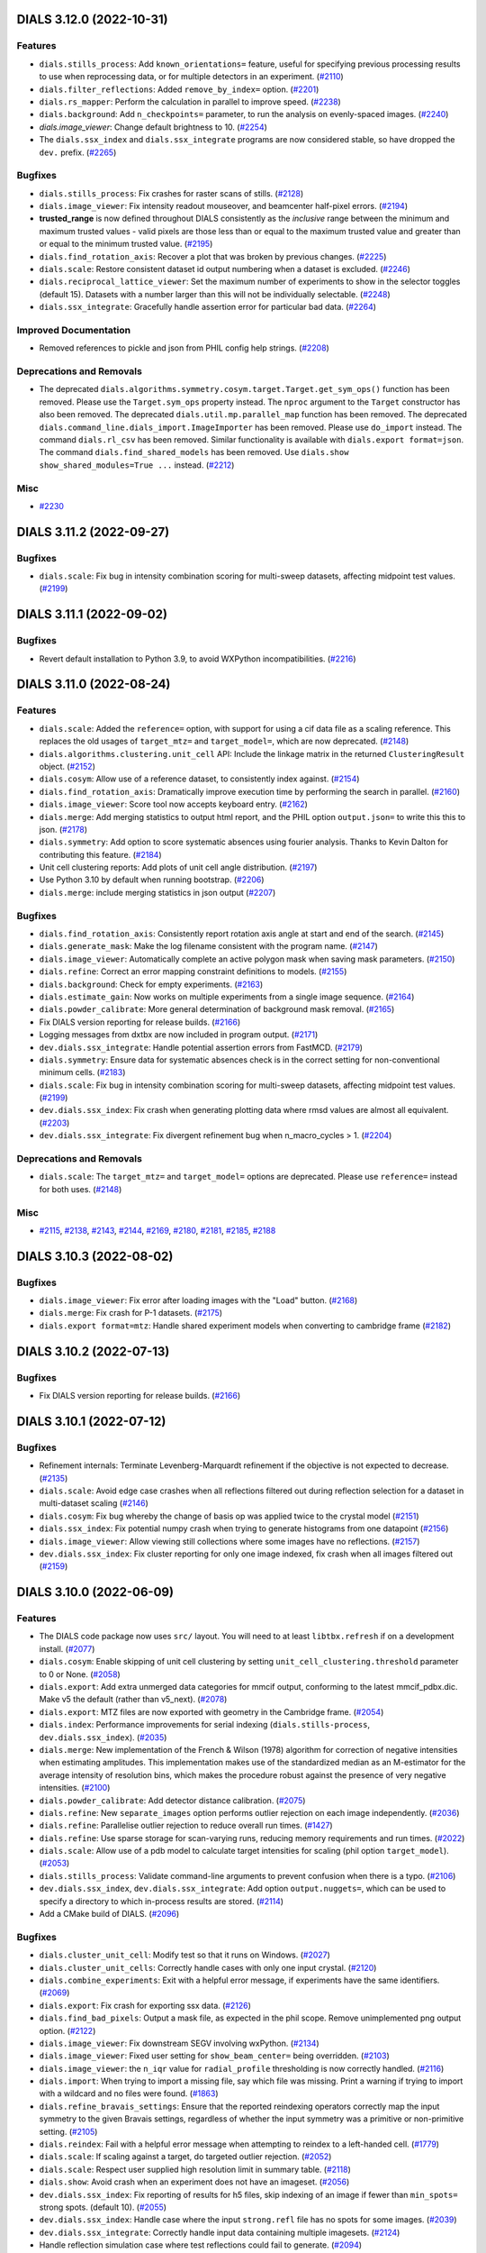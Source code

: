 DIALS 3.12.0 (2022-10-31)
=========================

Features
--------

- ``dials.stills_process``: Add ``known_orientations=`` feature, useful for specifying previous processing results to use when reprocessing data, or for multiple detectors in an experiment. (`#2110 <https://github.com/dials/dials/issues/2110>`_)
- ``dials.filter_reflections``: Added ``remove_by_index=`` option. (`#2201 <https://github.com/dials/dials/issues/2201>`_)
- ``dials.rs_mapper``: Perform the calculation in parallel to improve speed. (`#2238 <https://github.com/dials/dials/issues/2238>`_)
- ``dials.background``: Add ``n_checkpoints=`` parameter, to run the analysis on evenly-spaced images. (`#2240 <https://github.com/dials/dials/issues/2240>`_)
- `dials.image_viewer`: Change default brightness to 10. (`#2254 <https://github.com/dials/dials/issues/2254>`_)
- The ``dials.ssx_index`` and ``dials.ssx_integrate`` programs are now considered stable, so have dropped the ``dev.`` prefix. (`#2265 <https://github.com/dials/dials/issues/2265>`_)


Bugfixes
--------

- ``dials.stills_process``: Fix crashes for raster scans of stills. (`#2128 <https://github.com/dials/dials/issues/2128>`_)
- ``dials.image_viewer``: Fix intensity readout mouseover, and beamcenter half-pixel errors. (`#2194 <https://github.com/dials/dials/issues/2194>`_)
- **trusted_range** is now defined throughout DIALS consistently as the *inclusive* range between the minimum and maximum trusted values - valid pixels are those less than or equal to the maximum trusted value and greater than or equal to the minimum trusted value. (`#2195 <https://github.com/dials/dials/issues/2195>`_)
- ``dials.find_rotation_axis``: Recover a plot that was broken by previous changes. (`#2225 <https://github.com/dials/dials/issues/2225>`_)
- ``dials.scale``: Restore consistent dataset id output numbering when a dataset is excluded. (`#2246 <https://github.com/dials/dials/issues/2246>`_)
- ``dials.reciprocal_lattice_viewer``: Set the maximum number of experiments to show in the selector toggles (default 15). Datasets with a number larger than this will not be individually selectable. (`#2248 <https://github.com/dials/dials/issues/2248>`_)
- ``dials.ssx_integrate``: Gracefully handle assertion error for particular bad data. (`#2264 <https://github.com/dials/dials/issues/2264>`_)


Improved Documentation
----------------------

- Removed references to pickle and json from PHIL config help strings. (`#2208 <https://github.com/dials/dials/issues/2208>`_)


Deprecations and Removals
-------------------------

- The deprecated ``dials.algorithms.symmetry.cosym.target.Target.get_sym_ops()`` function has been removed. Please use the ``Target.sym_ops`` property instead. The ``nproc`` argument to the ``Target`` constructor has also been removed.
  The deprecated ``dials.util.mp.parallel_map`` function has been removed.
  The deprecated ``dials.command_line.dials_import.ImageImporter`` has been removed. Please use ``do_import`` instead.
  The command ``dials.rl_csv`` has been removed. Similar functionality is available with ``dials.export format=json``.
  The command ``dials.find_shared_models`` has been removed. Use ``dials.show show_shared_modules=True ...`` instead. (`#2212 <https://github.com/dials/dials/issues/2212>`_)


Misc
----

- `#2230 <https://github.com/dials/dials/issues/2230>`_


DIALS 3.11.2 (2022-09-27)
=========================

Bugfixes
--------

- ``dials.scale``: Fix bug in intensity combination scoring for multi-sweep datasets, affecting midpoint test values. (`#2199 <https://github.com/dials/dials/issues/2199>`_)


DIALS 3.11.1 (2022-09-02)
=========================

Bugfixes
--------

- Revert default installation to Python 3.9, to avoid WXPython incompatibilities. (`#2216 <https://github.com/dials/dials/issues/2216>`_)


DIALS 3.11.0 (2022-08-24)
=========================

Features
--------

- ``dials.scale``: Added the ``reference=`` option, with support for using a cif data file as a scaling reference. This replaces the old usages of ``target_mtz=`` and ``target_model=``, which are now deprecated. (`#2148 <https://github.com/dials/dials/issues/2148>`_)
- ``dials.algorithms.clustering.unit_cell`` API: Include the linkage matrix in the returned ``ClusteringResult`` object. (`#2152 <https://github.com/dials/dials/issues/2152>`_)
- ``dials.cosym``: Allow use of a reference dataset, to consistently index against. (`#2154 <https://github.com/dials/dials/issues/2154>`_)
- ``dials.find_rotation_axis``: Dramatically improve execution time by performing the search in parallel. (`#2160 <https://github.com/dials/dials/issues/2160>`_)
- ``dials.image_viewer``: Score tool now accepts keyboard entry. (`#2162 <https://github.com/dials/dials/issues/2162>`_)
- ``dials.merge``: Add merging statistics to output html report, and the PHIL option ``output.json=`` to write this this to json. (`#2178 <https://github.com/dials/dials/issues/2178>`_)
- ``dials.symmetry``: Add option to score systematic absences using fourier analysis. Thanks to Kevin Dalton for contributing this feature. (`#2184 <https://github.com/dials/dials/issues/2184>`_)
- Unit cell clustering reports: Add plots of unit cell angle distribution. (`#2197 <https://github.com/dials/dials/issues/2197>`_)
- Use Python 3.10 by default when running bootstrap. (`#2206 <https://github.com/dials/dials/issues/2206>`_)
- ``dials.merge``: include merging statistics in json output (`#2207 <https://github.com/dials/dials/issues/2207>`_)


Bugfixes
--------

- ``dials.find_rotation_axis``: Consistently report rotation axis angle at start and end of the search. (`#2145 <https://github.com/dials/dials/issues/2145>`_)
- ``dials.generate_mask``: Make the log filename consistent with the program name. (`#2147 <https://github.com/dials/dials/issues/2147>`_)
- ``dials.image_viewer``: Automatically complete an active polygon mask when saving mask parameters. (`#2150 <https://github.com/dials/dials/issues/2150>`_)
- ``dials.refine``: Correct an error mapping constraint definitions to models. (`#2155 <https://github.com/dials/dials/issues/2155>`_)
- ``dials.background``: Check for empty experiments. (`#2163 <https://github.com/dials/dials/issues/2163>`_)
- ``dials.estimate_gain``: Now works on multiple experiments from a single image sequence. (`#2164 <https://github.com/dials/dials/issues/2164>`_)
- ``dials.powder_calibrate``: More general determination of background mask removal. (`#2165 <https://github.com/dials/dials/issues/2165>`_)
- Fix DIALS version reporting for release builds. (`#2166 <https://github.com/dials/dials/issues/2166>`_)
- Logging messages from dxtbx are now included in program output. (`#2171 <https://github.com/dials/dials/issues/2171>`_)
- ``dev.dials.ssx_integrate``: Handle potential assertion errors from FastMCD. (`#2179 <https://github.com/dials/dials/issues/2179>`_)
- ``dials.symmetry``: Ensure data for systematic absences check is in the correct setting for non-conventional minimum cells. (`#2183 <https://github.com/dials/dials/issues/2183>`_)
- ``dials.scale``: Fix bug in intensity combination scoring for multi-sweep datasets, affecting midpoint test values. (`#2199 <https://github.com/dials/dials/issues/2199>`_)
- ``dev.dials.ssx_index``: Fix crash when generating plotting data where rmsd values are almost all equivalent. (`#2203 <https://github.com/dials/dials/issues/2203>`_)
- ``dev.dials.ssx_integrate``: Fix divergent refinement bug when n_macro_cycles > 1. (`#2204 <https://github.com/dials/dials/issues/2204>`_)


Deprecations and Removals
-------------------------

- ``dials.scale``: The ``target_mtz=`` and ``target_model=`` options are deprecated. Please use ``reference=`` instead for both uses. (`#2148 <https://github.com/dials/dials/issues/2148>`_)


Misc
----

- `#2115 <https://github.com/dials/dials/issues/2115>`_, `#2138 <https://github.com/dials/dials/issues/2138>`_, `#2143 <https://github.com/dials/dials/issues/2143>`_, `#2144 <https://github.com/dials/dials/issues/2144>`_, `#2169 <https://github.com/dials/dials/issues/2169>`_, `#2180 <https://github.com/dials/dials/issues/2180>`_, `#2181 <https://github.com/dials/dials/issues/2181>`_, `#2185 <https://github.com/dials/dials/issues/2185>`_, `#2188 <https://github.com/dials/dials/issues/2188>`_


DIALS 3.10.3 (2022-08-02)
=========================

Bugfixes
--------

- ``dials.image_viewer``: Fix error after loading images with the "Load" button. (`#2168 <https://github.com/dials/dials/issues/2168>`_)
- ``dials.merge``: Fix crash for P-1 datasets. (`#2175 <https://github.com/dials/dials/issues/2175>`_)
- ``dials.export format=mtz``: Handle shared experiment models when converting to cambridge frame (`#2182 <https://github.com/dials/dials/issues/2182>`_)


DIALS 3.10.2 (2022-07-13)
=========================

Bugfixes
--------

- Fix DIALS version reporting for release builds. (`#2166 <https://github.com/dials/dials/issues/2166>`_)


DIALS 3.10.1 (2022-07-12)
=========================

Bugfixes
--------

- Refinement internals: Terminate Levenberg-Marquardt refinement if the objective is not expected to decrease. (`#2135 <https://github.com/dials/dials/issues/2135>`_)
- ``dials.scale``: Avoid edge case crashes when all reflections filtered out during reflection selection for a dataset in multi-dataset scaling (`#2146 <https://github.com/dials/dials/issues/2146>`_)
- ``dials.cosym``: Fix bug whereby the change of basis op was applied twice to the crystal model (`#2151 <https://github.com/dials/dials/issues/2151>`_)
- ``dials.ssx_index``: Fix potential numpy crash when trying to generate histograms from one datapoint (`#2156 <https://github.com/dials/dials/issues/2156>`_)
- ``dials.image_viewer``: Allow viewing still collections where some images have no reflections. (`#2157 <https://github.com/dials/dials/issues/2157>`_)
- ``dev.dials.ssx_index``: Fix cluster reporting for only one image indexed, fix crash when all images filtered out (`#2159 <https://github.com/dials/dials/issues/2159>`_)


DIALS 3.10.0 (2022-06-09)
=========================

Features
--------

- The DIALS code package now uses ``src/`` layout. You will need to at least ``libtbx.refresh`` if on a development install. (`#2077 <https://github.com/dials/dials/issues/2077>`_)
- ``dials.cosym``: Enable skipping of unit cell clustering by setting ``unit_cell_clustering.threshold`` parameter to 0 or None. (`#2058 <https://github.com/dials/dials/issues/2058>`_)
- ``dials.export``: Add extra unmerged data categories for mmcif output, conforming to the latest mmcif_pdbx.dic. Make v5 the default (rather than v5_next). (`#2078 <https://github.com/dials/dials/issues/2078>`_)
- ``dials.export``: MTZ files are now exported with geometry in the Cambridge frame. (`#2054 <https://github.com/dials/dials/issues/2054>`_)
- ``dials.index``: Performance improvements for serial indexing (``dials.stills-process``, ``dev.dials.ssx_index``). (`#2035 <https://github.com/dials/dials/issues/2035>`_)
- ``dials.merge``: New implementation of the French & Wilson (1978) algorithm for correction of negative intensities when estimating amplitudes. This implementation makes use of the standardized median as an M-estimator for the average intensity of resolution bins, which makes the procedure robust against the presence of very negative intensities. (`#2100 <https://github.com/dials/dials/issues/2100>`_)
- ``dials.powder_calibrate``: Add detector distance calibration. (`#2075 <https://github.com/dials/dials/issues/2075>`_)
- ``dials.refine``: New ``separate_images`` option performs outlier rejection on each image independently. (`#2036 <https://github.com/dials/dials/issues/2036>`_)
- ``dials.refine``: Parallelise outlier rejection to reduce overall run times. (`#1427 <https://github.com/dials/dials/issues/1427>`_)
- ``dials.refine``: Use sparse storage for scan-varying runs, reducing memory requirements and run times. (`#2022 <https://github.com/dials/dials/issues/2022>`_)
- ``dials.scale``: Allow use of a pdb model to calculate target intensities for scaling (phil option ``target_model``). (`#2053 <https://github.com/dials/dials/issues/2053>`_)
- ``dials.stills_process``: Validate command-line arguments to prevent confusion when there is a typo. (`#2106 <https://github.com/dials/dials/issues/2106>`_)
- ``dev.dials.ssx_index``, ``dev.dials.ssx_integrate``: Add option ``output.nuggets=``, which can be used to specify a directory to which in-process results are stored. (`#2114 <https://github.com/dials/dials/issues/2114>`_)
- Add a CMake build of DIALS. (`#2096 <https://github.com/dials/dials/issues/2096>`_)


Bugfixes
--------

- ``dials.cluster_unit_cell``: Modify test so that it runs on Windows. (`#2027 <https://github.com/dials/dials/issues/2027>`_)
- ``dials.cluster_unit_cells``: Correctly handle cases with only one input crystal. (`#2120 <https://github.com/dials/dials/issues/2120>`_)
- ``dials.combine_experiments``: Exit with a helpful error message, if experiments have the same identifiers. (`#2069 <https://github.com/dials/dials/issues/2069>`_)
- ``dials.export``: Fix crash for exporting ssx data. (`#2126 <https://github.com/dials/dials/issues/2126>`_)
- ``dials.find_bad_pixels``: Output a mask file, as expected in the phil scope. Remove unimplemented png output option. (`#2122 <https://github.com/dials/dials/issues/2122>`_)
- ``dials.image_viewer``: Fix downstream SEGV involving wxPython. (`#2134 <https://github.com/dials/dials/issues/2134>`_)
- ``dials.image_viewer``: Fixed user setting for ``show_beam_center=`` being overridden. (`#2103 <https://github.com/dials/dials/issues/2103>`_)
- ``dials.image_viewer``: the ``n_iqr`` value for ``radial_profile`` thresholding is now correctly handled. (`#2116 <https://github.com/dials/dials/issues/2116>`_)
- ``dials.import``: When trying to import a missing file, say which file was missing. Print a warning if trying to import with a wildcard and no files were found. (`#1863 <https://github.com/dials/dials/issues/1863>`_)
- ``dials.refine_bravais_settings``: Ensure that the reported reindexing operators correctly map the input symmetry to the given Bravais settings, regardless of whether the input symmetry was a primitive or non-primitive setting. (`#2105 <https://github.com/dials/dials/issues/2105>`_)
- ``dials.reindex``: Fail with a helpful error message when attempting to reindex to a left-handed cell. (`#1779 <https://github.com/dials/dials/issues/1779>`_)
- ``dials.scale``: If scaling against a target, do targeted outlier rejection. (`#2052 <https://github.com/dials/dials/issues/2052>`_)
- ``dials.scale``: Respect user supplied high resolution limit in summary table. (`#2118 <https://github.com/dials/dials/issues/2118>`_)
- ``dials.show``: Avoid crash when an experiment does not have an imageset. (`#2056 <https://github.com/dials/dials/issues/2056>`_)
- ``dev.dials.ssx_index``: Fix reporting of results for h5 files, skip indexing of an image if fewer than ``min_spots=`` strong spots. (default 10). (`#2055 <https://github.com/dials/dials/issues/2055>`_)
- ``dev.dials.ssx_index``: Handle case where the input ``strong.refl`` file has no spots for some images. (`#2039 <https://github.com/dials/dials/issues/2039>`_)
- ``dev.dials.ssx_integrate``: Correctly handle input data containing multiple imagesets. (`#2124 <https://github.com/dials/dials/issues/2124>`_)
- Handle reflection simulation case where test reflections could fail to generate. (`#2094 <https://github.com/dials/dials/issues/2094>`_)


Improved Documentation
----------------------

- ``dials.model_background``: Add help message and test program. (`#1109 <https://github.com/dials/dials/issues/1109>`_)
- Remove reference to ``nproc`` in tutorials where it is not needed. (`#2030 <https://github.com/dials/dials/issues/2030>`_)
- Update DPF3 part 2 tutorial, to match current output. (`#2030 <https://github.com/dials/dials/issues/2030>`_)
- Add ``dials.two_theta_refine`` to documentation (`#2061 <https://github.com/dials/dials/issues/2061>`_)


Deprecations and Removals
-------------------------

- ``dials.find_shared_models`` has been retired. The command will now redirect users to ``dials.show``, in combination with the ``show_shared_models=True`` option. This command stub will be removed in a future version. (`#1070 <https://github.com/dials/dials/issues/1070>`_)
- ``dials.integrate``: The unused ``background.algorithm=median`` has been removed. (`#2066 <https://github.com/dials/dials/issues/2066>`_)
- The API interface ``dials.command_line.dials_import.ImageImporter`` is now deprecated. Please use ``...dials_import.do_import`` instead. (`#2080 <https://github.com/dials/dials/issues/2080>`_)


Misc
----

- `#1973 <https://github.com/dials/dials/issues/1973>`_, `#2037 <https://github.com/dials/dials/issues/2037>`_, `#2038 <https://github.com/dials/dials/issues/2038>`_, `#2041 <https://github.com/dials/dials/issues/2041>`_, `#2043 <https://github.com/dials/dials/issues/2043>`_, `#2047 <https://github.com/dials/dials/issues/2047>`_, `#2051 <https://github.com/dials/dials/issues/2051>`_, `#2062 <https://github.com/dials/dials/issues/2062>`_, `#2065 <https://github.com/dials/dials/issues/2065>`_, `#2070 <https://github.com/dials/dials/issues/2070>`_, `#2071 <https://github.com/dials/dials/issues/2071>`_, `#2073 <https://github.com/dials/dials/issues/2073>`_, `#2074 <https://github.com/dials/dials/issues/2074>`_, `#2079 <https://github.com/dials/dials/issues/2079>`_, `#2081 <https://github.com/dials/dials/issues/2081>`_, `#2082 <https://github.com/dials/dials/issues/2082>`_, `#2083 <https://github.com/dials/dials/issues/2083>`_, `#2086 <https://github.com/dials/dials/issues/2086>`_, `#2087 <https://github.com/dials/dials/issues/2087>`_, `#2088 <https://github.com/dials/dials/issues/2088>`_, `#2089 <https://github.com/dials/dials/issues/2089>`_, `#2091 <https://github.com/dials/dials/issues/2091>`_, `#2092 <https://github.com/dials/dials/issues/2092>`_, `#2093 <https://github.com/dials/dials/issues/2093>`_, `#2095 <https://github.com/dials/dials/issues/2095>`_, `#2099 <https://github.com/dials/dials/issues/2099>`_, `#2101 <https://github.com/dials/dials/issues/2101>`_, `#2102 <https://github.com/dials/dials/issues/2102>`_, `#2104 <https://github.com/dials/dials/issues/2104>`_, `#2112 <https://github.com/dials/dials/issues/2112>`_, `#2119 <https://github.com/dials/dials/issues/2119>`_, `#2131 <https://github.com/dials/dials/issues/2131>`_, `#2133 <https://github.com/dials/dials/issues/2133>`_


DIALS 3.8.6 (2022-06-07)
========================

- Resolve xia2 installation issues for downstream packaging.


DIALS 3.8.5 (2022-06-01)
========================

Features
--------

- ``dials.stills_process``: validate command-line arguments to prevent confusion when there is a typo (`#2106 <https://github.com/dials/dials/issues/2106>`_)


Bugfixes
--------

- ``dials.show``: Fix display of unknown vector columns. (`#2048 <https://github.com/dials/dials/issues/2048>`_)
- ``dials.image_viewer``: Fixed user setting for ``show_beam_center=`` being overridden. (`#2103 <https://github.com/dials/dials/issues/2103>`_)


DIALS 3.9.2 (2022-05-09)
========================

Bugfixes
--------

- ``dials.show``: Fix display of unknown vector columns. (`#2048 <https://github.com/dials/dials/issues/2048>`_)


DIALS 3.8.4 (2022-04-01)
========================

Bugfixes
--------

- ``dials.scale``: Fix crash when a dataset is filtered out during the scaling process (issue #2045). (`#2045 <https://github.com/dials/dials/issues/2045>`_)


DIALS 3.9.1 (2022-03-31)
========================

Bugfixes
--------

- ``dials.scale``: Fix crash when a dataset is filtered out during the scaling process (issue #2045). (`#2045 <https://github.com/dials/dials/issues/2045>`_)


DIALS 3.9.0 (2022-03-14)
========================

Features
--------

- Bootstrap now allows creating a Python 3.10 environment. This should be considered experimental at this stage, and may fail because not all our dependencies have Python 3.10 support yet. (`#1866 <https://github.com/dials/dials/issues/1866>`_)
- ``dials.export``: Add SHELX ``.hkl`` file output. (`#1925 <https://github.com/dials/dials/issues/1925>`_)
- ``dials.background`` now writes to a log file. (`#1948 <https://github.com/dials/dials/issues/1948>`_)
- ``dials.cluster_unit_cell``: Add option ``output.clusters=True/False`` to generate output files for each cluster generated by splitting the dendrogram at the given ``threshold``. (`#1950 <https://github.com/dials/dials/issues/1950>`_)
- Add ``reflection_table.match_by_hkle`` method, to match reflections between tables that have the same miller index and entering flags. (`#1951 <https://github.com/dials/dials/issues/1951>`_)
- Add experimental ``dev.dials.ssx_integrate`` script for profile modelling and integration of SSX data, including `ellipsoid` profile modelling. (`#1974 <https://github.com/dials/dials/issues/1974>`_)
- ``dials.reindex``: Allow reindexing using multi-crystal reference data files. (`#1977 <https://github.com/dials/dials/issues/1977>`_)
- add flex.reflection_table.concat method, to concatenate a list of reflection tables, including handling their experiment identifiers and ids (`#1994 <https://github.com/dials/dials/issues/1994>`_)
- For data reduction programs, allow exclude_images option to take a single multi-sweep command, e.g. ``exclude_images=0:100:120,1:150:180`` (`#1996 <https://github.com/dials/dials/issues/1996>`_)
- Enable spot-finding threshold algorithms to use information about experimental models. (`#2001 <https://github.com/dials/dials/issues/2001>`_)
- ``dials.find_spots``: Added new ``spotfinder.threshold=radial_profile``
  threshold algorithm. This calculates an average background in 2θ shells,
  and identifies peak pixels at a user-controllable level above the
  background. This simple method is particularly appropriate for cases
  with strong rotationally-symmetric background, such as electron
  diffraction images. An optional blurring function helps to suppress
  noise peaks and to join split spots. (`#2009 <https://github.com/dials/dials/issues/2009>`_)
- ``dials.export``: Add `PETS 2 <http://pets.fzu.cz/>`_ exporting with ``format=pets``. This is used for processing electron diffraction data. (`#2014 <https://github.com/dials/dials/issues/2014>`_)
- New tool - ``dials.powder_calibrate`` to help calibrate the geometry of an electron powder pattern. (`#2016 <https://github.com/dials/dials/issues/2016>`_)
- Colours in plots:  Some of our plots and figures were still using the Matplotlib colour map Jet.  Matplotlib moved some time ago to using `the perceptually uniform colour map Viridis <https://matplotlib.org/stable/users/prev_whats_new/dflt_style_changes.html#colormap>`_, which was designed to be relatively colourblind-friendly, as its default.  In this version of DIALS, we too have moved to use Viridis for our Plotly plots.  With thanks to `Ammaar Saeed (ammsa23) <https://github.com/ammsa23>`_ for this change. (`#2026 <https://github.com/dials/dials/issues/2026>`_)


Bugfixes
--------

- ``dials.refine`` could in some rare cases introducing an unphysical beam polarization vector. (`#1939 <https://github.com/dials/dials/issues/1939>`_)
- ``dials.scale``: Fixes to properly handle partiality of ssx data (`#1965 <https://github.com/dials/dials/issues/1965>`_)
- This round includes modifications to enable Kapton absorption correction
  for higher angles of rotation of the Kapton tape. (`#1968 <https://github.com/dials/dials/issues/1968>`_)
- ``ThreadPool`` and ``Socket`` resources were not properly closed in ``dials.find_spots_client``. (`#1976 <https://github.com/dials/dials/issues/1976>`_)
- Fix regression in installer python 2 compatibility. (`#1990 <https://github.com/dials/dials/issues/1990>`_)
- Avoid using the ``uuid`` module, to avoid mpi errors on Python 3.8. (`#2000 <https://github.com/dials/dials/issues/2000>`_)
- ``dials.refine``: Avoid spike in memory usage while saving reflections. (`#2024 <https://github.com/dials/dials/issues/2024>`_)


Improved Documentation
----------------------

- Improved the "small molecule" tutorial by including the symmetry determination, scaling and export to e.g. SHELX format output. (`#1900 <https://github.com/dials/dials/issues/1900>`_)
- Add a new multi-crystal tutorial, discussing the analysis of Br-lysozyme microcrystal data with ``dials.cosym`` and ``xia2.multiplex``. (`#1960 <https://github.com/dials/dials/issues/1960>`_)
- Update the betalactamase tutorial to use automatic scan-varying refinement. (`#1971 <https://github.com/dials/dials/issues/1971>`_)
- Remove outdated developer tutorial. (`#2003 <https://github.com/dials/dials/issues/2003>`_)
- Documentation font has changed to sans-serif. (`#2010 <https://github.com/dials/dials/issues/2010>`_)


Deprecations and Removals
-------------------------

- Starting with this release DIALS requires a minimum Python version of 3.8. Bootstrap no longer allows the creation of Python 3.7 environments. (`#1866 <https://github.com/dials/dials/issues/1866>`_)


Misc
----

- `#1576 <https://github.com/dials/dials/issues/1576>`_, `#1930 <https://github.com/dials/dials/issues/1930>`_, `#1953 <https://github.com/dials/dials/issues/1953>`_, `#1966 <https://github.com/dials/dials/issues/1966>`_, `#1967 <https://github.com/dials/dials/issues/1967>`_, `#1972 <https://github.com/dials/dials/issues/1972>`_, `#1975 <https://github.com/dials/dials/issues/1975>`_, `#1978 <https://github.com/dials/dials/issues/1978>`_, `#1986 <https://github.com/dials/dials/issues/1986>`_, `#1989 <https://github.com/dials/dials/issues/1989>`_, `#1995 <https://github.com/dials/dials/issues/1995>`_, `#1999 <https://github.com/dials/dials/issues/1999>`_, `#2013 <https://github.com/dials/dials/issues/2013>`_, `#2015 <https://github.com/dials/dials/issues/2015>`_, `#2017 <https://github.com/dials/dials/issues/2017>`_, `#2018 <https://github.com/dials/dials/issues/2018>`_, `#2019 <https://github.com/dials/dials/issues/2019>`_, `#2020 <https://github.com/dials/dials/issues/2020>`_, `#2021 <https://github.com/dials/dials/issues/2021>`_, `#2023 <https://github.com/dials/dials/issues/2023>`_


DIALS 3.8.3 (2022-02-22)
========================

Bugfixes
--------

- ``dials.cosym``: Fix crash for edge case of a full dataset being excluded by the resolution filter (`#1993 <https://github.com/dials/dials/issues/1993>`_)
- ``dials.two_theta_refine``: Fix crash if running on scaled data with ``exclude_datasets=``. (`#2006 <https://github.com/dials/dials/issues/2006>`_)
- Fix downloads failing on MacOS with "426 Upgrade Required" (`#2012 <https://github.com/dials/dials/issues/2012>`_)


DIALS 3.8.2 (2022-02-07)
========================

No significant changes.


DIALS 3.8.1 (2022-01-25)
========================

Features
--------

- It is now possible to explicitly bootstrap all supported python versions. (`#1988 <https://github.com/dials/dials/issues/1988>`_)


Bugfixes
--------

- ``dials.refine``: Fix crash from recording of parameter correlations in ``history.json``. (`#1923 <https://github.com/dials/dials/issues/1923>`_)
- Correct reporting of phi angle in scan-varying model plots. (`#1929 <https://github.com/dials/dials/issues/1929>`_)
- ``dials.sequence_to_stills``: correct error in the crystal model for scans that do not start from image 1. (`#1933 <https://github.com/dials/dials/issues/1933>`_)
- `dials.show`: only show format class if meaningful (i.e. not Format or FormatMultiImage) (`#1981 <https://github.com/dials/dials/issues/1981>`_)


Improved Documentation
----------------------

- Update some Cosym and resolution-related PHIL descriptions. (`#1969 <https://github.com/dials/dials/issues/1969>`_)


DIALS 3.8.0 (2022-01-11)
========================

Features
--------

- ``dials.indexed_as_integrated``: manipulate an indexed reflection file to look as if it were summation integrated. This simply takes the spot intensities that have been indexed, assigns a resolution and sets the summation integrated flag. Allows symmetry analysis using intensities and scaling on indexed data for very rapid feedback data processing. (`#1912 <https://github.com/dials/dials/issues/1912>`_)
- All command line programs now allow passing -h argument multiple times to increase verbosity. (`#1920 <https://github.com/dials/dials/issues/1920>`_)
- Add ``Dockerfile`` to automatically build and push images on new releases. (`#1936 <https://github.com/dials/dials/issues/1936>`_)
- Add experimental ``dev.dials.ssx_index`` script to index a block of ssx data. (`#1955 <https://github.com/dials/dials/issues/1955>`_)
- Add alias ``dials.rlv`` for ``dials.reciprocal_lattice_viewer``, and ``dials.rbs`` for ``dials.refine_bravais_settings``. (`#1959 <https://github.com/dials/dials/issues/1959>`_)


Bugfixes
--------

- ``dials.import``: Support arbitrary P1 known unit cells. (`#1880 <https://github.com/dials/dials/issues/1880>`_)
- Utility fixes: Better handle cases of missing partiality data in reflection files. Treat missing resolution values as ``0.0`` instead of being empty. (`#1911 <https://github.com/dials/dials/issues/1911>`_)
- ``dials.scale``: Add missing "expids_and_image_ranges" information to the json output. This is required for some of the plots in ``dials.report`` output. (`#1913 <https://github.com/dials/dials/issues/1913>`_)
- Copy docker entrypoint script with exec permissions. (`#1940 <https://github.com/dials/dials/issues/1940>`_)
- Don't line-wrap command-line help messages (`#1954 <https://github.com/dials/dials/issues/1954>`_)
- `dials.check_indexing_symmetry`: correctly handle d_max parameter if left at default value when d_min set. (`#1957 <https://github.com/dials/dials/issues/1957>`_)
- Fixed bug that prevented the ability to plot absorption end of max and min due to Kapton (`#1962 <https://github.com/dials/dials/issues/1962>`_)


Improved Documentation
----------------------

- Updated MyD88 tutorial to make use of the new ``dials.find_rotation_axis`` command. (`#1885 <https://github.com/dials/dials/issues/1885>`_)
- Document the dxtbx convention for representing the goniostat rotation operator :math:`\mathbf{R}` on `the conventions page. <https://dials.github.io/documentation/conventions.html#the-dxtbx-goniometer-model>`_ of the online documentation. (`#1917 <https://github.com/dials/dials/issues/1917>`_)
- Update tutorial for DUI 2021.11.1. (`#1938 <https://github.com/dials/dials/issues/1938>`_)


Deprecations and Removals
-------------------------

- The `cosym nproc=` and ``dials.util.parallel_map`` warnings have been made more visible. (`#1909 <https://github.com/dials/dials/issues/1909>`_)


Misc
----

- `#1907 <https://github.com/dials/dials/issues/1907>`_, `#1908 <https://github.com/dials/dials/issues/1908>`_, `#1910 <https://github.com/dials/dials/issues/1910>`_, `#1928 <https://github.com/dials/dials/issues/1928>`_, `#1947 <https://github.com/dials/dials/issues/1947>`_


DIALS 3.7.2 (2021-12-02)
========================

Features
--------

- ``dials.integrate``: When determining available memory, take into account ``MemoryProvisioned`` from HTCondor machine ad if the ``_CONDOR_JOB_AD`` environment variable is set.
  ``nproc=auto``: Take into account ``CpusProvisioned`` from HTCondor machine ad. (`#1943 <https://github.com/dials/dials/issues/1943>`_)


Bugfixes
--------

- Read ``_CONDOR_JOB_AD`` not ``_CONDOR_MACHINE_AD`` (`#1945 <https://github.com/dials/dials/issues/1945>`_)


DIALS 3.7.1 (2021-11-17)
========================

Bugfixes
--------

- ``dials.export``: No longer allow (erroneous) MTZ export for multiple experiments with multiple space groups. (`#1915 <https://github.com/dials/dials/issues/1915>`_)
- ``dials.export``: No longer fails for XDS_ASCII and SADABS export with ``intensity=auto``. (`#1926 <https://github.com/dials/dials/issues/1926>`_)
- ``dials.report``: Fix broken json output option. Include more graphs in json output. (`#1932 <https://github.com/dials/dials/issues/1932>`_)


DIALS 3.7.0 (2021-11-01)
========================

Features
--------

- Bootstrap support for MacOS M1 platforms. (`#1841 <https://github.com/dials/dials/issues/1841>`_)
- New ``dials.find_rotation_axis`` program optimises the rotation axis from strong spot positions prior to indexing. (`#1884 <https://github.com/dials/dials/issues/1884>`_)
- ``dials.import``: Allow importing templates with no template characters. (`#1840 <https://github.com/dials/dials/issues/1840>`_)
- ``dials.stills_process``: Performance improvements in Kapton absorption correction and in rare cases of highly mosaic crystals. (`#1846 <https://github.com/dials/dials/issues/1846>`_)
- ``dials.image_viewer`` Coordinates are now given in fast, slow order. (`#1849 <https://github.com/dials/dials/issues/1849>`_)
- ``dials.image_viewer``: Crystal basis vectors are now shown in the same colour as their predictions. (`#1855 <https://github.com/dials/dials/issues/1855>`_)
- ``dials.image_viewer``: Add the option to display the rotation axis (`#1856 <https://github.com/dials/dials/issues/1856>`_)
- ``dials.image_viewer``: Draw resolution rings for curved detectors. (`#1899 <https://github.com/dials/dials/issues/1899>`_)
- ``dials.import``: Unhandled files are now by default ignored. This means that e.g. ``*.log`` files alongside images will no longer prevent a successful import. Set ``ignore_unhandled=False`` to restore the previous behaviour. (`#1881 <https://github.com/dials/dials/issues/1881>`_)
- ``dials.scale``: Allow fixing of a particular correction with e.g. ``physical.correction.fix=absorption``. (`#1883 <https://github.com/dials/dials/issues/1883>`_)
- Installer now accepts a ``--raw-prefix`` option to use the target destination directly, instead of in a ``dials-X.Y`` subdirectory. (`#1896 <https://github.com/dials/dials/issues/1896>`_)


Bugfixes
--------

- ``dials.compute_delta_cchalf``: Fix crash when only using passing dataset/group. (`#1892 <https://github.com/dials/dials/issues/1892>`_)
- ``dials.find_bad_pixels``: Pixel coordinates are now reported in row-major order, and mask value is now set to 16, which corresponds internally to "noisy pixel". (`#1876 <https://github.com/dials/dials/issues/1876>`_)
- ``dials.find_rotation_axis``: removed unused parameter ``optimise={True|False}``. (`#1898 <https://github.com/dials/dials/issues/1898>`_)
- ``dials.report``: Don't show otherwise empty sections. (`#1875 <https://github.com/dials/dials/issues/1875>`_)


Improved Documentation
----------------------

- Improvements to 3DED tutorials. (`#1850 <https://github.com/dials/dials/issues/1850>`_)
- SARS-CoV-2 main protease tutorial: process in C2 rather than I2 setting for consistency with published structures. (`#1854 <https://github.com/dials/dials/issues/1854>`_)
- Removed outdated lysozyme nanocrystals tutorial. (`#1877 <https://github.com/dials/dials/issues/1877>`_)
- Add an associated projects page to the website. (`#1893 <https://github.com/dials/dials/issues/1893>`_)


Deprecations and Removals
-------------------------

- Bootstrap no longer allows creating Python 3.6 environments. (`#1852 <https://github.com/dials/dials/issues/1852>`_)
- ``dials.util.mp``: deprecate ``parallel_map()`` function and remove previously deprecated ``preserve_exception_message=`` parameters. (`#1860 <https://github.com/dials/dials/issues/1860>`_)


Misc
----

- `#1851 <https://github.com/dials/dials/issues/1851>`_, `#1853 <https://github.com/dials/dials/issues/1853>`_, `#1862 <https://github.com/dials/dials/issues/1862>`_, `#1865 <https://github.com/dials/dials/issues/1865>`_, `#1867 <https://github.com/dials/dials/issues/1867>`_, `#1869 <https://github.com/dials/dials/issues/1869>`_, `#1882 <https://github.com/dials/dials/issues/1882>`_, `#1887 <https://github.com/dials/dials/issues/1887>`_, `#1888 <https://github.com/dials/dials/issues/1888>`_, `#1889 <https://github.com/dials/dials/issues/1889>`_, `#1891 <https://github.com/dials/dials/issues/1891>`_, `#1894 <https://github.com/dials/dials/issues/1894>`_, `#1902 <https://github.com/dials/dials/issues/1902>`_


DIALS 3.6.2 (2021-09-21)
========================

Bugfixes
--------

- ``dials.reciprocal_lattice_viewer``: In cases with multiple lattices, "Crystal Frame" now aligns all crystal frames, rather than just the first. Unindexed reflections are no longer shown in this mode. (`#1868 <https://github.com/dials/dials/issues/1868>`_)


DIALS 3.6.1 (2021-09-06)
========================

No significant changes.


DIALS 3.6.0 (2021-08-16)
========================

This is the last release to support Python 3.6. Future releases will require a
minimum of Python 3.7.

Features
--------

- DIALS bootstrap now creates a Python 3.9 environment by default (`#1735 <https://github.com/dials/dials/issues/1735>`_)
- New program: ``dials.reference_profile_viewer`` for viewing reference profiles dumped by ``dials.integrate`` when using the ``debug.reference.output=True`` option. (`#1759 <https://github.com/dials/dials/issues/1759>`_)
- ``dials.combine_experiments``: Unindexed reflections are now included in the combined output (`#1760 <https://github.com/dials/dials/issues/1760>`_)
- ``dials.image_viewer``: Image overlays are now accumulated over stacks of images (`#1750 <https://github.com/dials/dials/issues/1750>`_)
- ``dials.image_viewer``: Allow control of the basis vector scale from the settings window (`#1780 <https://github.com/dials/dials/issues/1780>`_)
- ``dials.image_viewer``: Better colour choice for text overlays. Labels will now be light grey on Black, or Dark grey on White. The previous settings were sometimes hard to read on narrow-contrast images. (`#1781 <https://github.com/dials/dials/issues/1781>`_)
- ``dials.merge``: Include DANO/SIGDANO columns in output .mtz when ``anomalous=True`` and ``truncate=True`` (`#1809 <https://github.com/dials/dials/issues/1809>`_)
- ``dials.reciprocal_lattice_viewer``: Show resolution on the "nearest point" label (`#1770 <https://github.com/dials/dials/issues/1770>`_)
- ``dials.reciprocal_lattice_viewer`` now shows the path to the reflections in the title bar (`#1771 <https://github.com/dials/dials/issues/1771>`_)
- ``dials.reciprocal_lattice_viewer``: The default marker size now scaled automatically based on the data density (`#1773 <https://github.com/dials/dials/issues/1773>`_)
- ``dials.scale``: Always enable absorption correction if the ``absorption_level=`` parameter is set. Previously it was only enabled for sweeps >= 60° or if ``absorption_correction=True``. (`#1793 <https://github.com/dials/dials/issues/1793>`_)
- ``dials.scale``: Allow a shared absorption correction between sweeps if using the physical model, with the option ``share.absorption=True``. Extra absorption correction plots have also been added; and multiple sweeps are now aligned to the same reference frame. (`#1811 <https://github.com/dials/dials/issues/1811>`_)
- API: ``...scaling_library.scaled_data_as_miller_array`` now sets wavelength in the returned ``miller.array`` (`#1808 <https://github.com/dials/dials/issues/1808>`_)
- ``reflection_table.match()`` now returns ``flex.size_t`` index arrays, instead of ``flex.int``. (`#1784 <https://github.com/dials/dials/issues/1784>`_)
- New bootstrap option: ``--conda`` to install with miniconda instead of micromamba. (`#1730 <https://github.com/dials/dials/issues/1730>`_)


Bugfixes
--------

- ``dials.combine_experiments``: Correctly preserve mapping to images. This affects ``dials.image_viewer`` and ``dial.reciprocal_lattice_viewer``. (`#1093 <https://github.com/dials/dials/issues/1093>`_)
- ``dials.compute_delta_cchalf``: Unwarranted precision in the output has been reduced (`#1751 <https://github.com/dials/dials/issues/1751>`_)
- ``dials.find_spots``: Fix counting of imagesets in histogram output (`#1827 <https://github.com/dials/dials/issues/1827>`_)
- ``dials.image_viewer``: Add buttons to clear unit cell and generic ring display (`#1777 <https://github.com/dials/dials/issues/1777>`_)
- ``dials.image_viewer``: Fix various minor behavioural bugs in the spot-finding and image type controls. (`#1796 <https://github.com/dials/dials/issues/1796>`_)
- ``dials.import``: Fail gracefully when `#` is missing from template. (`#1840 <https://github.com/dials/dials/issues/1840>`_)
- ``dials.integrate``: change default filename of debug reference profile to ``reference_profiles.pickle``. (`#1747 <https://github.com/dials/dials/issues/1747>`_)
- ``dials.integrate``: Change default configuration so that unintegrated reflections are not retained. This helps reduce memory usage of downstream tools. Set ``output_unintegrated_reflections=True`` to restore the previous behaviour. (`#1753 <https://github.com/dials/dials/issues/1753>`_)
- ``dials.integrate``: ensure imageset_ids are always output. Affected use of image viewer, reciprocal lattice viewer on multi-sweep data. (`#1762 <https://github.com/dials/dials/issues/1762>`_)
- ``dials.reciprocal_lattice_viewer``: When starting with ``black_background=False``, ensure the rotation axis and beam vector are displayed in black. (`#1540 <https://github.com/dials/dials/issues/1540>`_)
- ``dials.reciprocal_lattice_viewer``: More robust beam centre control that works for multiple panel detectors (`#1842 <https://github.com/dials/dials/issues/1842>`_)
- ``dials.refine_bravais_settings``: correctly report mI Bravais settings (`#1825 <https://github.com/dials/dials/issues/1825>`_)
- ``dials.split_experiments``: Update the imageset_id column in the output reflection files. (`#1792 <https://github.com/dials/dials/issues/1792>`_)
- Don't fail ``bootstrap.py`` if a submodule is missing a reference (`#1834 <https://github.com/dials/dials/issues/1834>`_)

- Correctly handle reflection ``imageset_id`` column in ``dials.scale``, ``dials.cosym``, and ``dials.symmetry``. (`#1763 <https://github.com/dials/dials/issues/1763>`_)

Improved Documentation
----------------------

- ``dials.anvil_correction``: Made a small improvement to the developer documentation. (`#1788 <https://github.com/dials/dials/issues/1788>`_)
- Fix help string for ``best_monoclinic_beta=`` parameter (for ``dials.cosym``, ``dials.refine_bravais_settings`` and ``dials.symmetry``) (`#1833 <https://github.com/dials/dials/issues/1833>`_)
- Added a new tutorial on 3DED/MicroED data processing. (`#1837 <https://github.com/dials/dials/issues/1837>`_)
- Add a "Getting started" page to the documentation on the website. (`#1844 <https://github.com/dials/dials/issues/1844>`_)
- Add a tutorial on processing small molecule 3DED data. (`#1847 <https://github.com/dials/dials/issues/1847>`_)


Deprecations and Removals
-------------------------

- The previously deprecated ``dials.resolutionizer`` command has been removed. Please use ``dials.estimate_resolution`` instead. (`#1330 <https://github.com/dials/dials/issues/1330>`_)
- The previously deprecated ``dials.refine`` parameter ``trim_scan_edges`` has been removed. Please use ``scan_margin=...`` instead. (`#1374 <https://github.com/dials/dials/issues/1374>`_)
- The previously deprecated ``Spotfinder()()`` interface has been removed. Please use ``Spotfinder().find_spots()`` instead. (`#1484 <https://github.com/dials/dials/issues/1484>`_)
- The previously deprecated ``dials.util.masking.MaskGenerator`` has been removed. Please use ``dials.util.masking.generate_mask`` instead. (`#1569 <https://github.com/dials/dials/issues/1569>`_)
- The bootstrap option ``--mamba`` has become the default and will be removed in the future. (`#1730 <https://github.com/dials/dials/issues/1730>`_)
- ``dials.anvil_correction``:  Drop compatibility support for SciPy < 1.4 (`#1787 <https://github.com/dials/dials/issues/1787>`_)


Misc
----

- `#1746 <https://github.com/dials/dials/issues/1746>`_, `#1733 <https://github.com/dials/dials/issues/1733>`_, `#1752 <https://github.com/dials/dials/issues/1752>`_, `#1755 <https://github.com/dials/dials/issues/1755>`_, `#1756 <https://github.com/dials/dials/issues/1756>`_, `#1764 <https://github.com/dials/dials/issues/1764>`_, `#1767 <https://github.com/dials/dials/issues/1767>`_, `#1772 <https://github.com/dials/dials/issues/1772>`_, `#1783 <https://github.com/dials/dials/issues/1783>`_, `#1789 <https://github.com/dials/dials/issues/1789>`_, `#1791 <https://github.com/dials/dials/issues/1791>`_, `#1794 <https://github.com/dials/dials/issues/1794>`_, `#1795 <https://github.com/dials/dials/issues/1795>`_, `#1799 <https://github.com/dials/dials/issues/1799>`_, `#1802 <https://github.com/dials/dials/issues/1802>`_, `#1804 <https://github.com/dials/dials/issues/1804>`_, `#1806 <https://github.com/dials/dials/issues/1806>`_, `#1807 <https://github.com/dials/dials/issues/1807>`_, `#1812 <https://github.com/dials/dials/issues/1812>`_, `#1816 <https://github.com/dials/dials/issues/1816>`_, `#1817 <https://github.com/dials/dials/issues/1817>`_, `#1823 <https://github.com/dials/dials/issues/1823>`_, `#1830 <https://github.com/dials/dials/issues/1830>`_, `#1835 <https://github.com/dials/dials/issues/1835>`_, `#1836 <https://github.com/dials/dials/issues/1836>`_, `#1839 <https://github.com/dials/dials/issues/1839>`_


DIALS 3.5.4 (2021-07-27)
========================

Bugfixes
--------

- ``dials.stills_process``: Fix case where imagesets and experiment filenames could potentially disagree (`#1814 <https://github.com/dials/dials/issues/1814>`_)
- ``dials.scale``: Fix incorrect output files, for targeted scaling with more than one target dataset. (`#1815 <https://github.com/dials/dials/issues/1815>`_)
- ``dials.image_viewer``: Fix opening datasets with ``load_models=False`` (`#1818 <https://github.com/dials/dials/issues/1818>`_)


DIALS 3.5.3 (2021-07-12)
========================

Bugfixes
--------

- ``dials.image_viewer``: Fix the ``basis_vector_scale=`` parameter. (`#1769 <https://github.com/dials/dials/issues/1769>`_)


DIALS 3.5.2 (2021-06-28)
========================

Bugfixes
--------

- ``dials.image_viewer``: Fix display of spotfinding intermediates (threshold, dispersion, etc) when viewing multiple still experiments (`#1734 <https://github.com/dials/dials/issues/1734>`_)
- ``dials.image_viewer``: Stacking images no longer gives incorrect results for multi-sweep data beyond the first sweep (`#1758 <https://github.com/dials/dials/issues/1758>`_)


DIALS 3.5.1 (2021-06-14)
========================

No significant changes.


DIALS 3.5.0 (2021-05-27)
========================

Features
--------

- ``dials.integrate``: Avoid crash when data is too large to process in memory, by splitting into subsets (`#1392 <https://github.com/dials/dials/issues/1392>`_)
- New bootstrap options: ``--mamba`` to install with `micromamba <https://github.com/mamba-org/mamba#micromamba>`_, and ``--clean`` to remove installation caches immediately after completion. (`#1676 <https://github.com/dials/dials/issues/1676>`_)
- ``dials.find_spots_server``: Faster filtering of reflections by resolution (`#1680 <https://github.com/dials/dials/issues/1680>`_)
- ``dials.scale``: Add option ``error_model.grouping=`` to control refinement of either individual or grouped error models during scaling (`#1684 <https://github.com/dials/dials/issues/1684>`_)
- ``dials.scale``: Added ``physical.absorption_level=[low|medium|high]`` option for automatic setting of suitable absorption correction parameters. (`#1688 <https://github.com/dials/dials/issues/1688>`_)
- ``dials.cosym``: Significantly faster calculation of Rij matrix of pairwise correlation coefficients (`#1693 <https://github.com/dials/dials/issues/1693>`_)
- ``dials.sort_reflections`` and ``dials.merge_reflection_lists`` are now available without a ``dev.`` prefix. (`#1703 <https://github.com/dials/dials/issues/1703>`_)
- New command: ``dials.find_bad_pixels`` to identify pixels which are identified as signal in >= 50% of images (`#1710 <https://github.com/dials/dials/issues/1710>`_)
- ``dials.image_viewer``: Add selector to choose between a new default "image" and traditional "lab" coordinate frames. "image" frame attempts to align the fast/slow axes of the detector panels to screen x and y coordinates, so overall detector rotations will mostly be invisible. "lab" frame is the previous projection, where rotated detectors will appear rotated.
  ``dials.export_bitmaps``: Gained this same ``projection=`` option. (`#1716 <https://github.com/dials/dials/issues/1716>`_)
- ``dials.find_spots`` and ``dials.integrate``: `nproc=` now works with N > 1 on Windows. (`#1724 <https://github.com/dials/dials/issues/1724>`_)


Bugfixes
--------

- Fix rare crash in symmetry calculations when no resolution limit could be calculated (`#1641 <https://github.com/dials/dials/issues/1641>`_)
- ``dials.report``: Add units of pixels / images to centroid difference histograms (`#1677 <https://github.com/dials/dials/issues/1677>`_)
- ``dials.refine``: Scan-varying refinement failed when ``trim_scan_to_observations=False`` was used. (`#1686 <https://github.com/dials/dials/issues/1686>`_)
- ``dials.spot_counts_per_image``: Show an explicit error if given data that isn't spotfinding output (i.e. unindexed reflections/experiments). (`#1690 <https://github.com/dials/dials/issues/1690>`_)
- ``dials.integrate``: Improved background model variance calculation for integrating detectors. (`#1692 <https://github.com/dials/dials/issues/1692>`_)
- ``dials.stills_process``: improve processing performance by preventing re-reading of image data (`#1705 <https://github.com/dials/dials/issues/1705>`_)
- ``dials.background``: Correctly identify signal pixels for integrating detectors, and respect pre-calculated masks. (`#1726 <https://github.com/dials/dials/issues/1726>`_)
- ``dials.integrate``: Fixed bug in memory-use calculation for multi-sweep integration runs (`#1728 <https://github.com/dials/dials/issues/1728>`_)


Improved Documentation
----------------------

- Remove remaining 'master' references in the documentation. (`#1632 <https://github.com/dials/dials/issues/1632>`_)


Deprecations and Removals
-------------------------

- The previously deprecated ``dials.util.masking.MaskGenerator`` now prints a user warning. Please use ``dials.util.masking.generate_mask`` instead. (`#1643 <https://github.com/dials/dials/issues/1643>`_)
- ``dials.cosym``: Remove clustering code as this is no longer a necessary part of determination of symmetry or reindexing operations, and serves no useful purporse. (`#1647 <https://github.com/dials/dials/issues/1647>`_)
- ``dials.cosym``: ``nproc=`` parameter is deprecated. The algorithm is much faster on single cores. (`#1693 <https://github.com/dials/dials/issues/1693>`_)
- The pytest option ``--runslow`` was retired. The tests that it triggered will now always run. (`#1695 <https://github.com/dials/dials/issues/1695>`_)
- ``dev.dials.csv`` has been deprecated. Similar functionality is available with ``dials.export format=json``. (`#1708 <https://github.com/dials/dials/issues/1708>`_)
- ``dials.util.mp``: The ``preserve_exception_message`` argument has been deprecated. (`#1722 <https://github.com/dials/dials/issues/1722>`_)


Misc
----

- `#1631 <https://github.com/dials/dials/issues/1631>`_, `#1633 <https://github.com/dials/dials/issues/1633>`_, `#1648 <https://github.com/dials/dials/issues/1648>`_, `#1649 <https://github.com/dials/dials/issues/1649>`_, `#1652 <https://github.com/dials/dials/issues/1652>`_, `#1661 <https://github.com/dials/dials/issues/1661>`_, `#1672 <https://github.com/dials/dials/issues/1672>`_, `#1673 <https://github.com/dials/dials/issues/1673>`_, `#1674 <https://github.com/dials/dials/issues/1674>`_, `#1675 <https://github.com/dials/dials/issues/1675>`_, `#1676 <https://github.com/dials/dials/issues/1676>`_, `#1678 <https://github.com/dials/dials/issues/1678>`_, `#1679 <https://github.com/dials/dials/issues/1679>`_, `#1687 <https://github.com/dials/dials/issues/1687>`_, `#1696 <https://github.com/dials/dials/issues/1696>`_, `#1697 <https://github.com/dials/dials/issues/1697>`_, `#1698 <https://github.com/dials/dials/issues/1698>`_, `#1701 <https://github.com/dials/dials/issues/1701>`_, `#1706 <https://github.com/dials/dials/issues/1706>`_, `#1707 <https://github.com/dials/dials/issues/1707>`_, `#1711 <https://github.com/dials/dials/issues/1711>`_, `#1713 <https://github.com/dials/dials/issues/1713>`_, `#1717 <https://github.com/dials/dials/issues/1717>`_, `#1718 <https://github.com/dials/dials/issues/1718>`_, `#1720 <https://github.com/dials/dials/issues/1720>`_


DIALS 3.4.3 (2021-04-20)
========================

Bugfixes
--------

- ``dials.scale``: Fix crash when full-matrix minimisation is unsuccessful due to indeterminate normal equations. (`#1653 <https://github.com/dials/dials/issues/1653>`_)
- ``dials.scale``: Fix crash when no reflections remain after initial filtering. (`#1654 <https://github.com/dials/dials/issues/1654>`_)
- ``dials.export``: Fix error observed with ``format=mmcif`` for narrow sweeps with low symmetry (`#1656 <https://github.com/dials/dials/issues/1656>`_)
- Fix image numbering inconsistency in ascii histogram of per-image spot counts (`#1660 <https://github.com/dials/dials/issues/1660>`_)
- ``dials.find_spots_server``: Significant performance improvement for HDF5 grid scans. (`#1665 <https://github.com/dials/dials/issues/1665>`_)


DIALS 3.4.2 (2021-04-12)
========================

Bugfixes
--------

- Log messages from spot finding and integration no longer ignore logging level when using ``nproc > 1``. This mainly affects usage of dials from outside contexts. (`#1645 <https://github.com/dials/dials/issues/1645>`_)


DIALS 3.4.1 (2021-04-01)
========================

Features
--------

- ``dials.cosym``: Significantly faster via improved computation of functional, gradients and curvatures (`#1639 <https://github.com/dials/dials/issues/1639>`_)
- ``dials.integrate``: Added parameter ``valid_foreground_threshold=``, to require a minimum fraction of valid pixels before profile fitting is attempted (`#1640 <https://github.com/dials/dials/issues/1640>`_)


Bugfixes
--------

- ``dials.cosym``: Cache cases where Rij is undefined, rather than recalculating each time. This can have significant performance benefits when handling large numbers of sparse data sets. (`#1634 <https://github.com/dials/dials/issues/1634>`_)
- ``dials.cosym``: Fix factor of 2 error when calculating target weights (`#1635 <https://github.com/dials/dials/issues/1635>`_)
- ``dials.cosym``: Fix broken ``engine=scipy`` option (`#1636 <https://github.com/dials/dials/issues/1636>`_)
- ``dials.integrate``: Reject reflections with a high number of invalid pixels, which were being integrated since 3.4.0. This restores better merging statistics, and prevents many reflections being incorrect profiled as zero-intensity. (`#1640 <https://github.com/dials/dials/issues/1640>`_)


DIALS 3.4.0 (2021-03-15)
========================

Features
--------

- ``dials.integrate``: Profile-fitting improvements; Profile fitting will now be attempted on
  reflections with masked pixels, and the number of reflections qualifying for profile-fitting on
  multi-panel detectors has dramatically increased. (`#1297 <https://github.com/dials/dials/issues/1297>`_)
- ``dials.import``: When using ``reference_models=``, individual components of the model can be excluded with ``use_beam_reference=``, ``use_gonio_reference=`` and ``use_detector_reference=``. (`#1371 <https://github.com/dials/dials/issues/1371>`_)
- ``flex.reflection_table.match`` can now match reflections with configurable
  distance and scaling between any 3-vector column in the reflection tables. The
  default is still ``"xyzobs.px.value"``. (`#1398 <https://github.com/dials/dials/issues/1398>`_)
- ``dials.background``: Add option ``output.plot=`` to save an image to
  disk, instead of displaying interactively. Image files can now also be
  used directly. (`#1537 <https://github.com/dials/dials/issues/1537>`_)
- ``dials.import``: The default ``tolerance.scan.oscillation=`` is increased to
  3% of the image width, in order to accommodate electron diffraction datasets
  with poor rotation stages. (`#1543 <https://github.com/dials/dials/issues/1543>`_)
- ``dials.background``: Add support for multiple imagesets (`#1554 <https://github.com/dials/dials/issues/1554>`_)
- dials.estimate_resolution: reject Wilson outliers to minimise effect of spurious observations from e.g. ice rings on the resulting resolution estimates (`#1580 <https://github.com/dials/dials/issues/1580>`_)
- ``dials.cosym``: Use numpy in place of flex for large parts of cosym analysis (`#1581 <https://github.com/dials/dials/issues/1581>`_)
- ``dials.cosym``: Add option to use scipy `L-BFGS-B <https://docs.scipy.org/doc/scipy/reference/optimize.minimize-lbfgsb.html>` minimization engine (``minimization.engine=scipy``) (`#1581 <https://github.com/dials/dials/issues/1581>`_)
- New masking parameter ``disable_parallax_correction=False``. Set to ``True`` to speed up generation of resolution masks by disabling parallax correction (this is only likely to have significant effect when spotfinding is spread across many independent processes). (`#1590 <https://github.com/dials/dials/issues/1590>`_)
- ``dials.image_viewer``: New parameter ``basis_vector_scale=`` to adjust the length of the basis vector overlay (`#1598 <https://github.com/dials/dials/issues/1598>`_)
- ``dials.merge``: add option to set wavelength_tolerance for MAD datasets (`#1609 <https://github.com/dials/dials/issues/1609>`_)
- ``dials.reciprocal_lattice_viewer``: Added an option to label the reciprocal lattice point nearest the centre (`#1614 <https://github.com/dials/dials/issues/1614>`_)
- ``dials.scale``: An additional outlier rejection based on normalised intensities has been added (`#1627 <https://github.com/dials/dials/issues/1627>`_)


Bugfixes
--------

- ``dials.image_viewer``: Fix various display issues relating to viewing still images (`#1463 <https://github.com/dials/dials/issues/1463>`_)
- ``dials.background``: Fix crash when writing output plot with bad display configuration (`#1550 <https://github.com/dials/dials/issues/1550>`_)
- ``dials.scale``: Fix issue of error model not always being carried through after
  the profile/summation intensity combination step. (`#1566 <https://github.com/dials/dials/issues/1566>`_)
- Fail bootstrap step if the git checkout fails in a non-interactive or non-posix environment (`#1572 <https://github.com/dials/dials/issues/1572>`_)
- Fixes working towards direct support of Windows builds:

  * Fix build errors by ensuring conda environment is correctly set up. (`#1575 <https://github.com/dials/dials/issues/1575>`_)
  * Fix importing using paths with wildcards (`#1583 <https://github.com/dials/dials/issues/1583>`_)
  * Fix ``dials.*`` commands crashing when unicode output is directed to a file (`#1602 <https://github.com/dials/dials/issues/1602>`_)
  * Fix some type-related test failures (`#1608 <https://github.com/dials/dials/issues/1608>`_)


Improved Documentation
----------------------

- Describe how to fix gltbx build failures for development installations on non-RHEL distributions (`#1561 <https://github.com/dials/dials/issues/1561>`_)
- Replace references to ``.pickle`` with reflections / ``.refl`` in docstrings (`#1619 <https://github.com/dials/dials/issues/1619>`_)
- Add documentation for ``dials.filter_reflections`` to the website. (`#1625 <https://github.com/dials/dials/issues/1625>`_)


Deprecations and Removals
-------------------------

- Remove previously deprecated ``use_trusted_range=`` parameter from masking configuration (`#1156 <https://github.com/dials/dials/issues/1156>`_)
- The main development branch of dials was renamed from 'master' to 'main'. (`#1546 <https://github.com/dials/dials/issues/1546>`_)
- ``dials.background``: The ``plot=`` parameter to interactively display the background plot has
  been removed. Use ``output.plot=`` to save to file instead. (`#1554 <https://github.com/dials/dials/issues/1554>`_)
- Remove ``*.o`` files from the DIALS installer package (`#1564 <https://github.com/dials/dials/issues/1564>`_)
- ``dials.util.masking.MaskGenerator`` is deprecated in favour of ``dials.util.masking.generate_mask`` (`#1569 <https://github.com/dials/dials/issues/1569>`_)


Misc
----

- `#1530 <https://github.com/dials/dials/issues/1530>`_, `#1531 <https://github.com/dials/dials/issues/1531>`_, `#1532 <https://github.com/dials/dials/issues/1532>`_, `#1534 <https://github.com/dials/dials/issues/1534>`_, `#1535 <https://github.com/dials/dials/issues/1535>`_, `#1536 <https://github.com/dials/dials/issues/1536>`_, `#1542 <https://github.com/dials/dials/issues/1542>`_, `#1567 <https://github.com/dials/dials/issues/1567>`_, `#1570 <https://github.com/dials/dials/issues/1570>`_, `#1571 <https://github.com/dials/dials/issues/1571>`_, `#1588 <https://github.com/dials/dials/issues/1588>`_, `#1593 <https://github.com/dials/dials/issues/1593>`_, `#1597 <https://github.com/dials/dials/issues/1597>`_, `#1599 <https://github.com/dials/dials/issues/1599>`_, `#1600 <https://github.com/dials/dials/issues/1600>`_, `#1601 <https://github.com/dials/dials/issues/1601>`_, `#1603 <https://github.com/dials/dials/issues/1603>`_, `#1604 <https://github.com/dials/dials/issues/1604>`_, `#1613 <https://github.com/dials/dials/issues/1613>`_, `#1620 <https://github.com/dials/dials/issues/1620>`_, `#1621 <https://github.com/dials/dials/issues/1621>`_, `#1624 <https://github.com/dials/dials/issues/1624>`_, `#1626 <https://github.com/dials/dials/issues/1626>`_, `#1630 <https://github.com/dials/dials/issues/1630>`_


DIALS 3.3.4 (2021-03-05)
========================

Bugfixes
--------

- ``dials.import``: Selecting a subset of images with ``image_range=`` now works on stills (`#1592 <https://github.com/dials/dials/issues/1592>`_)
- `dials.search_beam_centre`: Dramatically improved execution time for large data sets (`#1612 <https://github.com/dials/dials/issues/1612>`_)
- ``dials.reindex``: Write ``.refl`` file output in the default
  "MessagePack" format for better compatibility with downstream programs (`#1616 <https://github.com/dials/dials/issues/1616>`_)
- ``dials.scale``: Fix rare memory crash from infinite loop, that could
  occur with very bad quality datasets (`#1622 <https://github.com/dials/dials/issues/1622>`_)


Improved Documentation
----------------------

- ``dials.refine``: More informative error message when reflections have weights of zero (`#1584 <https://github.com/dials/dials/issues/1584>`_)


DIALS 3.3.3 (2021-02-15)
========================

No changes to core DIALS in 3.3.3.


DIALS 3.3.2 (2021-02-01)
========================

Bugfixes
--------

- Remove unnecessary call to ``imageset.get_raw_data()`` while generating
  masks. This was causing performance issues when spotfinding. (`#1449 <https://github.com/dials/dials/issues/1449>`_)
- ``dials.export``: Allow data with either summation or profile fitted
  intensities to be exported. Previously, both were (erroneously)
  required to be present. (`#1556 <https://github.com/dials/dials/issues/1556>`_)
- ``dials.scale``: Fix crash if only summation intensities present and ``intensity_choice=combine`` (`#1557 <https://github.com/dials/dials/issues/1557>`_)
- Fix unicode logging errors on Windows (`#1565 <https://github.com/dials/dials/issues/1565>`_)


DIALS 3.3.1 (2021-01-18)
========================

Features
--------

- ``dials.index``: More verbose debug logs when rejecting crystal models that are inconsistent with input symmetry (`#1538 <https://github.com/dials/dials/issues/1538>`_)


Bugfixes
--------

- ``dials.stills_process``: Fix spotfinding error "Failed to remap experiment IDs" (`#1180 <https://github.com/dials/dials/issues/1180>`_)
- Improved spotfinding performance for HDF5 when using a single processor. (`#1539 <https://github.com/dials/dials/issues/1539>`_)


DIALS 3.3.0 (2021-01-04)
========================

Features
--------

- DIALS is now using `GEMMI <https://gemmi.readthedocs.io/>`_. (`#1266 <https://github.com/dials/dials/issues/1266>`_)
- Upgrade ``h5py`` requirement to 3.1+ for SWMR-related functionality. (`#1495 <https://github.com/dials/dials/issues/1495>`_)
- Added support for small integer types to DIALS flex arrays. (`#1488 <https://github.com/dials/dials/issues/1488>`_)
- ``dials.estimate_resolution``: Only use cc_half in default resolution analysis. (`#1492 <https://github.com/dials/dials/issues/1492>`_)
- ``dials.export``: Allow on-the-fly bzip2 or gzip compression for mmCIF
  output, because unmerged mmCIF reflection files are large. (`#1480 <https://github.com/dials/dials/issues/1480>`_)
- ``dials.find_spots`` and ``dials.integrate`` both now have ``nproc=Auto`` by
  default, which uses the number of allowed/available cores detected. (`#1441 <https://github.com/dials/dials/issues/1441>`_)
- ``dials.merge``: Report ``<dF/s(dF)>``, if ``anomalous=True``. An html report
  is also generated to plot this statistic. (`#1483 <https://github.com/dials/dials/issues/1483>`_)
- ``dials.scale``: Apply a more realistic initial error model, or load the
  existing error model, if rescaling. (`#1526 <https://github.com/dials/dials/issues/1526>`_)
- ``dials.stills_process``: allow using different saturation cutoffs for
  indexing and integration. Useful for using saturated reflections for indexing
  while still rejecting them during integration. (`#1473 <https://github.com/dials/dials/issues/1473>`_)


Bugfixes
--------

- Internal: Logging metadata is now preserved when running spotfinding and
  integration across multiple processes. (`#1484 <https://github.com/dials/dials/issues/1484>`_)
- Fix NXmx behaviour with h5py 3.1. (`#1523 <https://github.com/dials/dials/issues/1523>`_)
- ``dials.cosym``: Choose the cluster containing the most identity reindexing
  ops by default. Under some circumstances, particularly in the case of
  approximate pseudosymmetry, the previous behaviour could result in reindexing
  operators being chosen that weren't genuine indexing ambiguities, instead
  distorting the input unit cells. (`#1514 <https://github.com/dials/dials/issues/1514>`_)
- ``dials.estimate_resolution``: Handle very low multiplicity datasets without
  crashing, and better error handling. (`#1494 <https://github.com/dials/dials/issues/1494>`_)
- ``dials.export``,``dials.two_theta_refine``: Updates to mmcif output to
  conform to latest pdb dictionaries (v5). (`#1528 <https://github.com/dials/dials/issues/1528>`_)
- ``dials.find_spots``: fix crash when ``nproc=Auto``. (`#1019 <https://github.com/dials/dials/issues/1019>`_)
- ``dials.image_viewer``: Fix crash on newer wxPython versions. (`#1476 <https://github.com/dials/dials/issues/1476>`_)
- ``dials.index``: Fix configuration error when there is more than one lattice
  search indexing method. (`#1515 <https://github.com/dials/dials/issues/1515>`_)
- ``dials.merge``: Fix incorrect output of SigF, N+, N- in ``merged.mtz``. (`#1522 <https://github.com/dials/dials/issues/1522>`_)
- ``dials.reciprocal_lattice_viewer``: Fix error opening with wxPython 4.1+. (`#1511 <https://github.com/dials/dials/issues/1511>`_)
- ``dials.scale``: fix issues for some uses of multi-crystal rescaling if ``full_matrix=False``. (`#1479 <https://github.com/dials/dials/issues/1479>`_)


Improved Documentation
----------------------

- Update information on how to care for an existing development environment,
  and remove outdated information. (`#1472 <https://github.com/dials/dials/issues/1472>`_)
- Each of the available indexing strategies in ``dials.index`` now has some
  help text explaining how it works. You can view this help by calling
  ``dials.index -c -a1 -e1`` and looking for ``method`` under ``indexing``. (`#1519 <https://github.com/dials/dials/issues/1519>`_)
- Include ``__init__`` methods in autodoc generated library documentation. (`#1520 <https://github.com/dials/dials/issues/1520>`_)
- ``dials.estimate_resolution``: Improved documentation. (`#1493 <https://github.com/dials/dials/issues/1493>`_)


Deprecations and Removals
-------------------------

- ``dials.algorithms.spot_finding.finder.SpotFinder``: Use of ``__call__`` to
  run spotfinding has been deprecated in favor of ``SpotFinder.find_spots(experiments)``. (`#1484 <https://github.com/dials/dials/issues/1484>`_)


Misc
----

- `#1469 <https://github.com/dials/dials/issues/1469>`_, `#1481 <https://github.com/dials/dials/issues/1481>`_,
  `#1484 <https://github.com/dials/dials/issues/1484>`_, `#1487 <https://github.com/dials/dials/issues/1487>`_,
  `#1491 <https://github.com/dials/dials/issues/1491>`_, `#1496 <https://github.com/dials/dials/issues/1496>`_,
  `#1497 <https://github.com/dials/dials/issues/1497>`_, `#1498 <https://github.com/dials/dials/issues/1498>`_,
  `#1499 <https://github.com/dials/dials/issues/1499>`_, `#1500 <https://github.com/dials/dials/issues/1500>`_,
  `#1501 <https://github.com/dials/dials/issues/1501>`_, `#1514 <https://github.com/dials/dials/issues/1514>`_.


DIALS 3.2.3 (2020-12-07)
========================

Bugfixes
--------

- ``dials.slice_sequence``: Fix crash using ``block_size=`` option (`#1502 <https://github.com/dials/dials/issues/1502>`_)
- ``dials.scale``: Fix broken ``exclude_images=`` option (`#1509 <https://github.com/dials/dials/issues/1509>`_)


DIALS 3.2.2 (2020-11-23)
========================

Bugfixes
--------

- Fix case where ``dials.stills_process`` could swallow error messages
- ``dials.cosym``: Fix non-determinism. Repeat runs will now give identical results. (`#1490 <https://github.com/dials/dials/issues/1490>`_)
- Developers: Fix precommit installation failure on MacOS (`#1489 <https://github.com/dials/dials/issues/1490>`_)


DIALS 3.2.1 (2020-11-09)
========================

3.2 Branch releases will now use a fixed conda environment. This release
is the first to use the same versions of all dependencies as 3.2.0.

Bugfixes
--------

- ``dials.symmetry``, ``dials.cosym`` and ``dials.two_theta_refine``: Lowered
  default partiality_threshold from ``0.99`` to to ``0.4``. The previous
  default could occasionally result in too many reflections being rejected for
  particularly narrow wedges. (`#1470 <https://github.com/dials/dials/issues/1470>`_)
- ``dials.stills_process`` Improve performance when using MPI by avoiding
  unnecessary log file writing (`#1471 <https://github.com/dials/dials/issues/1471>`_)
- ``dials.scale``: Fix scaling statistics output of r_anom data. (`#1478 <https://github.com/dials/dials/issues/1478>`_)


DIALS 3.2.0 (2020-10-27)
========================

Features
--------

- DIALS development environments are now running Python 3.8 by default.  (`#1373 <https://github.com/dials/dials/issues/1373>`_)
- Add a scaled flag to the reflection table. Indicates which reflections are
  good after the scaling process.  (`#1377 <https://github.com/dials/dials/issues/1377>`_)
- Python warnings are now highlighted on the console log and written to log files  (`#1401 <https://github.com/dials/dials/issues/1401>`_)
- Exit error messages from commands will now be colourized  (`#1420 <https://github.com/dials/dials/issues/1420>`_)
- Change the way ``dials.integrate`` splits data into blocks, to reduce
  unnecessary data reads, increasing performance up to 35% in some cases  (`#1396 <https://github.com/dials/dials/issues/1396>`_)
- Add ``dials.util.mp.available_cores`` function  (`#1430 <https://github.com/dials/dials/issues/1430>`_)
- ``dials.refine``: Trimming scans to observations for scan-varying refinement can
  now be turned off, using the parameter ``trim_scan_to_observations=False``  (`#1374 <https://github.com/dials/dials/issues/1374>`_)
- ``dials.refine``: Change default to ``separate_panels=False``. This speeds up
  outlier rejection for multi-panel detectors. For metrology refinement this
  should be set to ``True``  (`#1424 <https://github.com/dials/dials/issues/1424>`_)
- ``dials.merge``: Add best_unit_cell option. If the best_unit_cell option is set
  in ``dials.scale``, this will now propagate to the merged mtz output file.  (`#1444 <https://github.com/dials/dials/issues/1444>`_)
- DIALS bootstrap now allow creating a Python 3.9 environment  (`#1452 <https://github.com/dials/dials/issues/1452>`_)
- DIALS now uses pytype for limited static type checking. We hope that this
  will, over time, improve code quality.  (`#1364 <https://github.com/dials/dials/issues/1364>`_)
- ``dials.stills_process``: Added ``process_percent=`` to restrict processing
  to a subset of data, sync reference geometry instead of overwriting it and
  handle composite spotfinding modes.  (`#1409 <https://github.com/dials/dials/issues/1409>`_)


Bugfixes
--------

- ``dials.stills_process``: Prevent memory usage getting too high by clearing the
  imageset cache during processing.  (`#1412 <https://github.com/dials/dials/issues/1412>`_)
- ``dials.find_spots_server``: Return HTTP 500 instead of 200 when running fails  (`#1443 <https://github.com/dials/dials/issues/1443>`_)
- ``dials.find_spots_server``: Fix multiprocessing-related crash on macOS with Python3.8  (`#1447 <https://github.com/dials/dials/issues/1447>`_)
- ``dials.integrate``: Fix failures when building with GCC 9  (`#1456 <https://github.com/dials/dials/issues/1456>`_)
- ``dials.image_viewer``: Fix deprecation warnings  (`#1462 <https://github.com/dials/dials/issues/1462>`_)
- ``dials.index``: When using local index assignment, take into account phi in
  nearest neighbour analysis. This can significantly improve indexing rates in
  some cases with scans > 360°  (`#1459 <https://github.com/dials/dials/issues/1459>`_)
- ``dials.reindex``: Show an error instead of crashing for bad reindex operations.  (`#1282 <https://github.com/dials/dials/issues/1282>`_)

Deprecations and Removals
-------------------------

- dials.refine: the parameter ``trim_scan_edges`` is renamed ``scan_margin``
  and the former name is deprecated  (`#1374 <https://github.com/dials/dials/issues/1374>`_)
- The developer command ``dev.dials.show_test_failure_reasons`` was removed.  (`#1436 <https://github.com/dials/dials/issues/1436>`_)
- Remove clipper sources from new development installations  (`#1437 <https://github.com/dials/dials/issues/1437>`_)


Misc
----

- `#1175 <https://github.com/dials/dials/issues/1175>`_, `#1337 <https://github.com/dials/dials/issues/1337>`_,
  `#1354 <https://github.com/dials/dials/issues/1354>`_, `#1379 <https://github.com/dials/dials/issues/1379>`_,
  `#1381 <https://github.com/dials/dials/issues/1381>`_, `#1400 <https://github.com/dials/dials/issues/1400>`_,
  `#1406 <https://github.com/dials/dials/issues/1406>`_, `#1416 <https://github.com/dials/dials/issues/1416>`_,
  `#1423 <https://github.com/dials/dials/issues/1423>`_, `#1426 <https://github.com/dials/dials/issues/1426>`_,
  `#1432 <https://github.com/dials/dials/issues/1432>`_, `#1433 <https://github.com/dials/dials/issues/1433>`_,
  `#1435 <https://github.com/dials/dials/issues/1435>`_, `#1446 <https://github.com/dials/dials/issues/1446>`_,
  `#1454 <https://github.com/dials/dials/issues/1454>`_, `#1466 <https://github.com/dials/dials/issues/1466>`_,
  `#1468 <https://github.com/dials/dials/issues/1468>`_


DIALS 3.1.4 (2020-10-12)
========================

No changes to core DIALS in 3.1.4.


DIALS 3.1.3 (2020-09-28)
========================

Bugfixes
--------

- ``dials.integrate``: fix integrator=3d_threaded crash if njobs > 1 (`#1410 <https://github.com/dials/dials/issues/1410>`_)
- ``dials.integrate``: Check for and show error message if shoebox data is missing (`#1421 <https://github.com/dials/dials/issues/1421>`_)
- ``dials.refine``: Avoid crash for experiments with zero reflections if the
  `auto_reduction.action=remove` option was active (`#1417 <https://github.com/dials/dials/issues/1417>`_)

Improved Documentation
----------------------

- ``dials.merge``: improve help message by adding usage examples (`#1413 <https://github.com/dials/dials/issues/1413>`_)
- ``dials.refine``: More helpful error message when too few reflections (`#1431 <https://github.com/dials/dials/issues/1431>`_)


DIALS 3.1.2 (2020-09-14)
========================

Features
--------

- ``dials.stills_process``: Add parameter ``max_images=`` to limit the number
  of processed images

Bugfixes
--------

- ``dials.integrate``: fix crash when run with integrator=3d_threaded (`#1404 <https://github.com/dials/dials/issues/1404>`_)
- ``dials.integrate``: Minor performance improvements (`#1399 <https://github.com/dials/dials/issues/1399>`_)
- ``dials.stills_process``: MPI performance improvements for large datasets
- ``dials.stills_process``: Fix error when using split logs


DIALS 3.1.1 (2020-09-01)
========================

Bugfixes
--------

- ``dials.scale``: Prevent discarding of resolution limits in rare cases, which
  could cause incorrect symmetry determination, and worse results. (`#1378 <https://github.com/dials/dials/issues/1378>`_)
- ``dials.cosym``: filter out experiments with inconsistent unit cells (`#1380 <https://github.com/dials/dials/issues/1380>`_)
- Internally slicing experiments now works if image range doesn't start at 1 (`#1383 <https://github.com/dials/dials/issues/1383>`_)
- Restore missing I/sigma(I) resolution estimate log output (`#1384 <https://github.com/dials/dials/issues/1384>`_)
- ``dials.image_viewer``: "Save As" button now works, for single panels
- Fix developer ``libtbx.precommit`` installation error (`#1375 <https://github.com/dials/dials/issues/1375>`_)


DIALS 3.1 (2020-08-17)
======================

Features
--------

- Supports Python 3.7 and 3.8. Python 3.6 remains the default. (`#1236 <https://github.com/dials/dials/issues/1236>`_)
- Switch DIALS environment to use conda compilers. For development environments,
  a new ``dials`` script, located above the build directory, replaces the
  existing 'setpaths'-family of scripts. This means that all commands within
  the conda environment will now be available. (`#1235 <https://github.com/dials/dials/issues/1235>`_)
- New command: ``dials.missing_reflections`` to identify connected regions of
  missing reflections in the asymmetric unit. (`#1285 <https://github.com/dials/dials/issues/1285>`_)
- Improvements to image stacking in ``dials.image_viewer``:
  - add pull-down selector for stacking mode
  - add modes for mean and max
  - add command-line selection for stacking mode
  - rename ``sum_images`` command-line option to ``stack_images`` (`#1302 <https://github.com/dials/dials/issues/1302>`_)
- Reduce volume of output in ``dials.integrate``; histograms and other less
  important information only shows in debug output. Pass the ``-vv`` option
  to restore the previous behaviour (`#1319 <https://github.com/dials/dials/issues/1319>`_)
- ``dials.integrate``: Experimental feature: Specifying
  ``output_unintegrated_reflections=False`` discards unintegrated data from
  output reflection file, for smaller output and faster post-processing (`#1343 <https://github.com/dials/dials/issues/1343>`_)
- Rename ``dials.resolutionizer`` command to ``dials.estimate_resolution``,
  and includes a html report. Writing png plot output is now turned off by
  default (passing ``plot=True`` will restore this behaviour). (`#1330 <https://github.com/dials/dials/issues/1330>`_)
- ``dials.scale`` now separates anomalous pairs during error model analysis (`#1332 <https://github.com/dials/dials/issues/1332>`_)
- ``dials.background``: Add parameter ``corrected=`` to optionally use
  pedestal-and-gain corrected data (`#1348 <https://github.com/dials/dials/issues/1348>`_)
- ``dials.combine_experiments``: Add option ``output.max_reflections_per_experiment=``,
  to reject experiments with too many reflections (`#1369 <https://github.com/dials/dials/issues/1369>`_)


Bugfixes
--------

- ``dials.image_viewer``: Shoeboxes are now shown rotated with rotated detector panels. (`#1189 <https://github.com/dials/dials/issues/1189>`_)
- ``dials.index``: In multi-lattice indexing, ensure that reflections where
  refinement fails are flagged as unindexed. (`#1350 <https://github.com/dials/dials/issues/1350>`_)
- ``dials.scale``: Reflections excluded from scaling are no longer permanently
  excluded from any subsequent ``dials.scale`` jobs. (`#1275 <https://github.com/dials/dials/issues/1275>`_)
- ``dials.scale``: When using ``intensity_choice=combine`` (the default), don't
  exclude reflections that only have one of summed or profiled intensities
  available, but not both. (`#1300 <https://github.com/dials/dials/issues/1300>`_)
- ``dials.split_experiments``: Don't generate extra leading zeros in the output
  filename when not required e.g. ``output_09.expt`` -> ``output_9.expt`` (`#1316 <https://github.com/dials/dials/issues/1316>`_)
- ``dials.plot_reflections``: Fix invisible white spots on white background. (`#1346 <https://github.com/dials/dials/issues/1346>`_)


Deprecations and Removals
-------------------------

- ``dials.find_spots``: Deprecate ``spotfinder.filter.use_trusted_range=`` (`#1156 <https://github.com/dials/dials/issues/1156>`_)
- ``setpaths.sh`` and related scripts in newly created DIALS development
  environments are made obsolete and will no longer work. (`#1235 <https://github.com/dials/dials/issues/1235>`_)
- ``dials.show``: Remove ``show_image_statistics=`` parameter. Use
  ``image_statistics.show_raw=`` for equivalent output (`#1306 <https://github.com/dials/dials/issues/1306>`_)
- Log files will omit timings unless the relevant dials program was run with ``-v`` (`#1313 <https://github.com/dials/dials/issues/1313>`_)

Misc
----

- `#1184 <https://github.com/dials/dials/issues/1184>`_, `#1216 <https://github.com/dials/dials/issues/1216>`_, `#1288 <https://github.com/dials/dials/issues/1288>`_, `#1312 <https://github.com/dials/dials/issues/1312>`_, `#1320 <https://github.com/dials/dials/issues/1320>`_, `#1322 <https://github.com/dials/dials/issues/1322>`_, `#1325 <https://github.com/dials/dials/issues/1325>`_, `#1328 <https://github.com/dials/dials/issues/1328>`_, `#1352 <https://github.com/dials/dials/issues/1352>`_, `#1365 <https://github.com/dials/dials/issues/1365>`_, `#1366 <https://github.com/dials/dials/issues/1366>`_, `#1370 <https://github.com/dials/dials/issues/1370>`_


DIALS 3.0.4 (2020-07-20)
========================

- ``dials.scale``: Allow usage of ``mode=image_group`` with ``filtering.method=deltacchalf`` when
  only providing a single data set (`#1334 <https://github.com/dials/dials/issues/1334>`_)
- ``dials.import``: When using a template and specifying an image_range, missing images outside of
  the range will not cause a failure (`#1333 <https://github.com/dials/dials/issues/1333>`_)
- ``dials.stills_process``: Show better error message in specific spotfinding failure case (`#1180 <https://github.com/dials/dials/issues/1180>`_)


DIALS 3.0.3 (2020-07-06)
========================

Features
--------

- Developer tool: On posix systems, sending SIGUSR2 to DIALS commands will now print a stack trace (`#1277 <https://github.com/dials/dials/issues/1277>`_)

Bugfixes
--------
- HTML reports: Plot bin centres instead bin minimum for d_min line plots vs. resolution (`#1323 <https://github.com/dials/dials/issues/1323>`_)
- ``dials.export``: Fix inconsistency in mtz export when given a non-reference (e.g. I2 or primitive) setting (`#1279 <https://github.com/dials/dials/issues/1279>`_)
- ``dials.refine_bravais_settings``: Fix crash with large (>2gb) reflection tables and reduce memory use (`#1274 <https://github.com/dials/dials/issues/1274>`_)
- ``dials.scale``: Fix bug in outlier rejection code causing misidentification of outliers (with outlier_rejection=standard).
- ``dials.scale``: Fix outlier rejection formula to avoid overconfidence in spuriously low values


DIALS 3.0.2 (2020-06-23)
========================

Bugfixes
--------

- Fix crash in scaling error model handling (`#1243 <https://github.com/dials/dials/issues/1243>`_)


DIALS 3.0.1 (2020-06-11)
========================

Features
--------

- dials.reciprocal_lattice_viewer: Add an option to show lattice(s) in the crystal rather than laboratory frame. (`#1259 <https://github.com/dials/dials/issues/1259>`_)
- Support for mtz project_name in export and scaling

Bugfixes
--------

- dials.reciprocal_lattice_viewer: fix multiple experiment view for integrated data (`#1284 <https://github.com/dials/dials/issues/1284>`_)


DIALS 3.0 (2020-05-22)
======================

Features
--------

- Show more useful output when crashing in C++ code (`#659 <https://github.com/dials/dials/issues/659>`_)
- dials.image_viewer: for the unit cell tool, rename parameters for consistency and add a new show_hkl option to filter displayed powder rings to select only those of interest. (`#1192 <https://github.com/dials/dials/issues/1192>`_)
- In dials.integrate: changed the background box size multiplier to be a parameter (sigma_b_multiplier) - setting to small values significantly reduces memory requirements. (`#1195 <https://github.com/dials/dials/issues/1195>`_)
- dials.image_viewer: add an overlaying showing pixels marked as strong by the spot-finding operations. That is, the pixels picked out by the "threshold" image. (`#1200 <https://github.com/dials/dials/issues/1200>`_)
- dials.scale report file was renamed from scaling.html to dials.scale.html
  dials.symmetry report file was renamed from dials-symmetry.html to dials.symmetry.html (`#1202 <https://github.com/dials/dials/issues/1202>`_)
- dials.report output file was renamed from dials-report.html to dials.report.html (`#1206 <https://github.com/dials/dials/issues/1206>`_)
- dials.image_viewer: faster navigation between different image types. (`#1213 <https://github.com/dials/dials/issues/1213>`_)
- Crystal model now has a new recalculated_unit_cell attribute. This allows it to store
  a post-refined unit cell (e.g. from dials.two_theta_refine) in addition to that from
  traditional geometry refinement (which was used for prediction). Downstream programs
  such as dials.scale and dials.export will now use the recalculated unit cell
  where appropriate. (`#1214 <https://github.com/dials/dials/issues/1214>`_)
- New best_monoclinic_beta parameter for dials.refine_bravais_settings and dials.symmetry.
  Setting this to False will ensure that C2 is selected in preference to I2, where I2
  would lead to a less oblique cell (i.e. smaller beta angle). (`#1226 <https://github.com/dials/dials/issues/1226>`_)
- New scaling model, model=dose_decay, implementing a shared exponential decay component for multicrystal experiments (`#1183 <https://github.com/dials/dials/issues/1183>`_)


Bugfixes
--------

- Avoid empty "Unable to handle" messages on failed dials.import (`#600 <https://github.com/dials/dials/issues/600>`_)
- Functions from dials.export now raise exceptions on errors rather than exit. This improves their use elsewhere (such as in dials.scale). (`#1205 <https://github.com/dials/dials/issues/1205>`_)
- Ensure dials.index chooses the C2 setting with the smallest beta angle (`#1217 <https://github.com/dials/dials/issues/1217>`_)
- Fix propagation of best_unit_cell and application of resolution cutoffs in dials.scale and export_mtz.
  Add a new mtz.best_unit_cell parameter to dials.export (`#1248 <https://github.com/dials/dials/issues/1248>`_)
- Make some of the DIALS tools furthest downstream (``dials.scale``, ``dials.symmetry``, ``dials.merge`` and ``dials.report``) more robust in the case of very few reflections. (`#1263 <https://github.com/dials/dials/issues/1263>`_)


Misc
----

- `#1221 <https://github.com/dials/dials/issues/1221>`_


DIALS 2.2 (2020-03-15)
======================

Features
--------

- dials.image_viewer: Add a choice between displaying the raw or the corrected image. (`#634 <https://github.com/dials/dials/issues/634>`_)
- Automatically choose between the `simple` and `glm` background determination
  algorithms, depending on whether the detector appears to be integrating or
  counting. (`#706 <https://github.com/dials/dials/issues/706>`_)
- Allow adjustment of font size for overlay text, such as Miller indices and
  resolution ring values. (`#1074 <https://github.com/dials/dials/issues/1074>`_)
- Keep goniometer and scan objects in indexing of still data, if provided in input (`#1076 <https://github.com/dials/dials/issues/1076>`_)
- Experimental: ``dials.image_viewer`` can be remotely controlled via a
  ZeroMQ endpoint with the ``zmq_endpoint`` PHIL parameter. Initially,
  the viewer can be commanded to load new images. This requires the
  (optional) ``pyzmq``package. (`#1085 <https://github.com/dials/dials/issues/1085>`_)
- Programs now generate a unique identifier for each experiment created, and reflection tables are linked via the experiment_identifiers map (`#1086 <https://github.com/dials/dials/issues/1086>`_)
- Introduce `dials.anvil_correction` to correct the absorption of the incident and diffracted X-ray beam by the diamond anvils in a pressure cell.
  Call `dials.anvil_correction` on the output of `dials.integrate` and then proceed to use post-integration tools as normal, just as though the sample had been measured in air. (`#1090 <https://github.com/dials/dials/issues/1090>`_)
- Map of detector efficiency for photon counting detectors as a function of
  detector position added to report, based on the qe value applied at the end
  of integration. (`#1108 <https://github.com/dials/dials/issues/1108>`_)
- Significantly reduce the amount of memory required to write .refl output files (`#1115 <https://github.com/dials/dials/issues/1115>`_)
- Add maximum_trusted_value=N option to spot finding to temporarily allow override of trusted range, e.g. to find overloaded spots in spot finding. (`#1157 <https://github.com/dials/dials/issues/1157>`_)
- array_family.flex interface has changed: background and centroid algorithms are
  set via public properties. Instead of flex.strategy use functools.partial with
  the same signature. as_miller_array() raises KeyError instead of Sorry.
  .extract_shoeboxes() lost its verbosity parameter, use log levels instead. (`#1158 <https://github.com/dials/dials/issues/1158>`_)
- dials.stills_process now supports imagesets of length > 1 (e.g. grid scans) (`#1174 <https://github.com/dials/dials/issues/1174>`_)


Bugfixes
--------

- Fixed prediction on images numbered zero, so integrating works correctly. (`#1128 <https://github.com/dials/dials/issues/1128>`_)
- Fix an issue (`#1097 <https://github.com/dials/dials/issues/1097>`_) whereby aggregating small numbers of reflections into resolution bins could sometimes result in empty bins and consequent errors. (`#1130 <https://github.com/dials/dials/issues/1130>`_)
- Ensure that restraints are ignored for parameterisations that are anyway fixed (`#1142 <https://github.com/dials/dials/issues/1142>`_)
- Fix dials.search_beam_centre to ensure that the correct detector models are
  output when multiple detector models are present in the input.
  Fix dials.search_beam_centre n_macro_cycles option (previously it was starting
  from the original geometry every macro cycle). (`#1145 <https://github.com/dials/dials/issues/1145>`_)
- dials.find_spots_server no longer slows down 3x when using resolution filters (`#1170 <https://github.com/dials/dials/issues/1170>`_)


Misc
----

- `#932 <https://github.com/dials/dials/issues/932>`_, `#1034 <https://github.com/dials/dials/issues/1034>`_, `#1050 <https://github.com/dials/dials/issues/1050>`_, `#1077 <https://github.com/dials/dials/issues/1077>`_


DIALS 2.1 (2019-12-12)
======================

Features
--------

- We now fully support Python 3 environments.
- MessagePack is now the default reflection table file format. Temporarily, the
  environment variable ``DIALS_USE_PICKLE`` can be used to revert to the previous
  pickle-based format, however this will be removed in a future version. (`#986 <https://github.com/dials/dials/issues/986>`_)
- new option for dials.show 'show_shared_models=True' displays which beam, crystal, and detector models are used across experiments (`#996 <https://github.com/dials/dials/issues/996>`_)
- Import still image sequence as N experiments dereferencing into one image set
  rather than one experiment. (`#1014 <https://github.com/dials/dials/issues/1014>`_)
- Add `reflection_table.get` method for defaulted column access (`#1031 <https://github.com/dials/dials/issues/1031>`_)


Bugfixes
--------

- Don't use -2 to indicate masked pixels, except for DECTRIS detectors where this
  is to be expected. (`#536 <https://github.com/dials/dials/issues/536>`_)
- No longer show pixels that are above the trusted range upper bound as
  "saturated" on the "variance" image. (`#846 <https://github.com/dials/dials/issues/846>`_)
- Correctly account for scan-varying crystals while providing a scan range to
  dials.integrate (`#962 <https://github.com/dials/dials/issues/962>`_)
- Ensure that generated masks do not include pixels that are overloaded on a few
  images, but only pixels that are always outside the trusted range. (`#978 <https://github.com/dials/dials/issues/978>`_)
- Rewritten parameter auto-reduction code for dials.refine provides finer-grained
  fixing of individual parameters rather than whole parameterisations and
  correctly takes constrained parameters into account (`#990 <https://github.com/dials/dials/issues/990>`_)
- Fix output of predictions in dials.refine.
  A recently-introduced bug meant that the updated predictions weren't
  being copied to the output reflections file. (`#991 <https://github.com/dials/dials/issues/991>`_)
- Allow scan-varying refinement where either the crystal cell or
  orientation is fixed. (`#999 <https://github.com/dials/dials/issues/999>`_)
- Respect batch= option to dials.symmetry - can reduce time taken for finding
  the symmetry for large data sets. (`#1000 <https://github.com/dials/dials/issues/1000>`_)
- Scan-varying refinement no longer fails when the scan is wider than the
  observed reflections (e.g. when the crystal has died). Instead, the scan
  is first trimmed to match the range of the diffraction. (`#1025 <https://github.com/dials/dials/issues/1025>`_)
- If convert_sequences_to_stills then delete the goniometer and scan. (`#1035 <https://github.com/dials/dials/issues/1035>`_)
- Correctly account for scan-varying crystals in dials.slice_sequence (`#1040 <https://github.com/dials/dials/issues/1040>`_)
- Eliminate systematic absences before applying change of basis op to minimum
  cell in dials.symmetry. (`#1064 <https://github.com/dials/dials/issues/1064>`_)


Improved Documentation
----------------------

- Add "Extending DIALS" page to developer documentation (`#893 <https://github.com/dials/dials/issues/893>`_)


Deprecations and Removals
-------------------------

- The command dials.analyse_output was removed.
  Its replacement, dials.report, will give you more useful output. (`#1009 <https://github.com/dials/dials/issues/1009>`_)


Misc
----

- `#983 <https://github.com/dials/dials/issues/983>`_, `#1004 <https://github.com/dials/dials/issues/1004>`_


DIALS 2.0 (2019-10-23)
======================

Features
--------

- Support exporting multi-dataset and still experiments to XDS_ASCII (`#637 <https://github.com/dials/dials/issues/637>`_)
- Replace default spotfinder with improved dispersion algorithm (`#758 <https://github.com/dials/dials/issues/758>`_)
- ``dials.report`` now displays oscillation data with units and more significant figures (`#896 <https://github.com/dials/dials/issues/896>`_)
- A new program, ``dials.sequence_to_stills`` to create split a sequence into a
  separate still Experiment for every scan point in the sequence, splitting
  reflections as necessary. (`#917 <https://github.com/dials/dials/issues/917>`_)
- Moved ``dials.export format=best`` to ``dials.export_best`` as that one needed
  access to the format object, the rest do not, and having ``dials.export`` work
  in the general case seems like a better idea... (`#921 <https://github.com/dials/dials/issues/921>`_)
- Unified logging output for dials programs - logs are no longer split into .log
  and .debug.log. Use -v to get debug output. (`#923 <https://github.com/dials/dials/issues/923>`_)
- New command ``dials.resolutionizer`` (replaces ``xia2.resolutionizer``). Add support for ``expt``/``refl``
  in ``dials.resolutionizer``. (`#933 <https://github.com/dials/dials/issues/933>`_)
- Changed the selection of reflections used for determination of the reflection
  profile parameters in integration. Now uses reflections which were previously
  used in refinement rather than all reflections, resulting in a speed
  improvement for large data sets and a negligible difference in the quality
  of the integrated results. (`#942 <https://github.com/dials/dials/issues/942>`_)
- ``dials.image_viewer`` now allows the choice between
  ``dispersion_extended`` (new default) and ``dispersion`` (old default)
  thresholding algorithms for investigating the effect of different
  spot-finding parameters. (`#948 <https://github.com/dials/dials/issues/948>`_)
- ``dials.rs_mapper`` now respects masked regions of images (including
  the trusted range mask). (`#955 <https://github.com/dials/dials/issues/955>`_)


Bugfixes
--------

- Fix and reinstate normalisation option in ``dials.option`` (`#919 <https://github.com/dials/dials/issues/919>`_)


Misc
----

- `#795 <https://github.com/dials/dials/issues/795>`_, `#862 <https://github.com/dials/dials/issues/862>`_, `#895 <https://github.com/dials/dials/issues/895>`_, `#915 <https://github.com/dials/dials/issues/915>`_, `#924 <https://github.com/dials/dials/issues/924>`_
